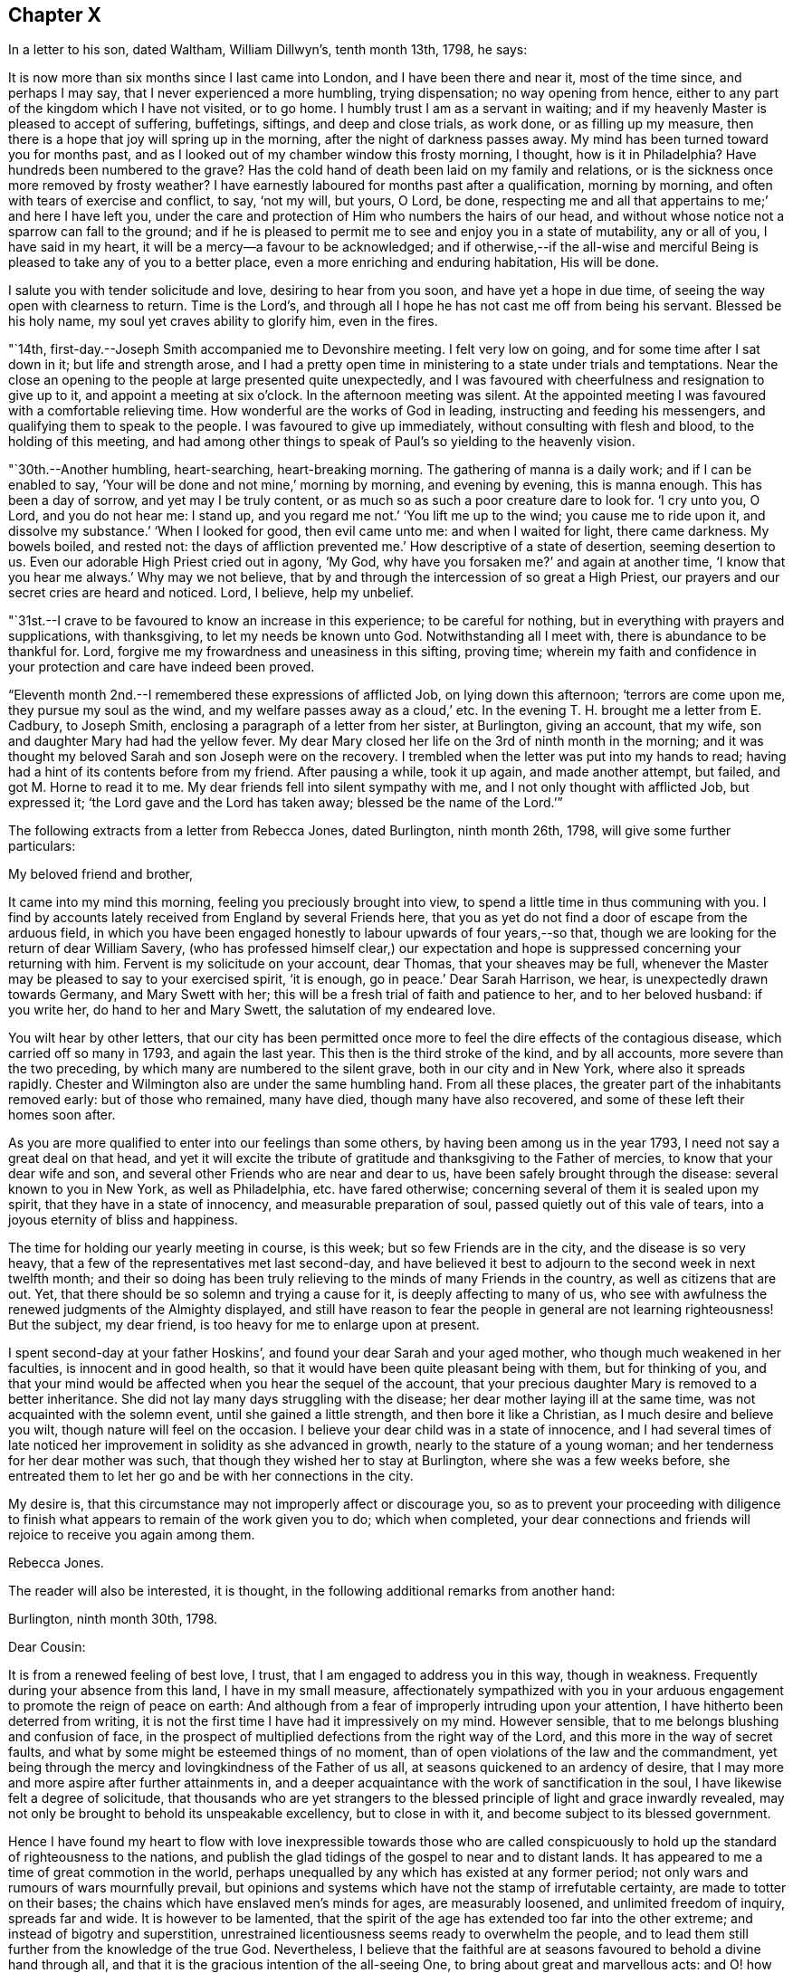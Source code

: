 == Chapter X

In a letter to his son, dated Waltham, William Dillwyn`'s, tenth month 13th, 1798,
he says:

[.embedded-content-document.letter]
--

It is now more than six months since I last came into London,
and I have been there and near it, most of the time since, and perhaps I may say,
that I never experienced a more humbling, trying dispensation; no way opening from hence,
either to any part of the kingdom which I have not visited, or to go home.
I humbly trust I am as a servant in waiting;
and if my heavenly Master is pleased to accept of suffering, buffetings, siftings,
and deep and close trials, as work done, or as filling up my measure,
then there is a hope that joy will spring up in the morning,
after the night of darkness passes away.
My mind has been turned toward you for months past,
and as I looked out of my chamber window this frosty morning, I thought,
how is it in Philadelphia?
Have hundreds been numbered to the grave?
Has the cold hand of death been laid on my family and relations,
or is the sickness once more removed by frosty weather?
I have earnestly laboured for months past after a qualification, morning by morning,
and often with tears of exercise and conflict, to say,
'`not my will, but yours, O Lord, be done, respecting me and all that appertains to me;`'
and here I have left you,
under the care and protection of Him who numbers the hairs of our head,
and without whose notice not a sparrow can fall to the ground;
and if he is pleased to permit me to see and enjoy you in a state of mutability,
any or all of you, I have said in my heart,
it will be a mercy--a favour to be acknowledged;
and if otherwise,--if the all-wise and merciful Being
is pleased to take any of you to a better place,
even a more enriching and enduring habitation,
His will be done.

I salute you with tender solicitude and love, desiring to hear from you soon,
and have yet a hope in due time, of seeing the way open with clearness to return.
Time is the Lord`'s, and through all I hope he has not cast me off from being his servant.
Blessed be his holy name, my soul yet craves ability to glorify him, even in the fires.

--

"`14th, first-day.--Joseph Smith accompanied me to Devonshire meeting.
I felt very low on going, and for some time after I sat down in it;
but life and strength arose,
and I had a pretty open time in ministering to a state under trials and temptations.
Near the close an opening to the people at large presented quite unexpectedly,
and I was favoured with cheerfulness and resignation to give up to it,
and appoint a meeting at six o`'clock.
In the afternoon meeting was silent.
At the appointed meeting I was favoured with a comfortable relieving time.
How wonderful are the works of God in leading, instructing and feeding his messengers,
and qualifying them to speak to the people.
I was favoured to give up immediately, without consulting with flesh and blood,
to the holding of this meeting,
and had among other things to speak of Paul`'s so yielding to the heavenly vision.

"`30th.--Another humbling, heart-searching, heart-breaking morning.
The gathering of manna is a daily work; and if I can be enabled to say,
'`Your will be done and not mine,`' morning by morning, and evening by evening,
this is manna enough.
This has been a day of sorrow, and yet may I be truly content,
or as much so as such a poor creature dare to look for.
'`I cry unto you, O Lord, and you do not hear me: I stand up, and you regard me not.`'
'`You lift me up to the wind; you cause me to ride upon it, and dissolve my substance.`'
'`When I looked for good, then evil came unto me: and when I waited for light,
there came darkness.
My bowels boiled, and rested not: the days of affliction prevented me.`'
How descriptive of a state of desertion, seeming desertion to us.
Even our adorable High Priest cried out in agony, '`My God, why have you forsaken me?`'
and again at another time, '`I know that you hear me always.`'
Why may we not believe, that by and through the intercession of so great a High Priest,
our prayers and our secret cries are heard and noticed.
Lord, I believe, help my unbelief.

"`31st.--I crave to be favoured to know an increase in this experience;
to be careful for nothing, but in everything with prayers and supplications,
with thanksgiving, to let my needs be known unto God.
Notwithstanding all I meet with, there is abundance to be thankful for.
Lord, forgive me my frowardness and uneasiness in this sifting, proving time;
wherein my faith and confidence in your protection and care have indeed been proved.

"`Eleventh month 2nd.--I remembered these expressions of afflicted Job,
on lying down this afternoon; '`terrors are come upon me, they pursue my soul as the wind,
and my welfare passes away as a cloud,`' etc.
In the evening T. H. brought me a letter from E. Cadbury, to Joseph Smith,
enclosing a paragraph of a letter from her sister, at Burlington, giving an account,
that my wife, son and daughter Mary had had the yellow fever.
My dear Mary closed her life on the 3rd of ninth month in the morning;
and it was thought my beloved Sarah and son Joseph were on the recovery.
I trembled when the letter was put into my hands to read;
having had a hint of its contents before from my friend.
After pausing a while, took it up again, and made another attempt, but failed,
and got M. Horne to read it to me.
My dear friends fell into silent sympathy with me,
and I not only thought with afflicted Job, but expressed it;
'`the Lord gave and the Lord has taken away; blessed be the name of the Lord.`'`"

[.offset]
The following extracts from a letter from Rebecca Jones, dated Burlington,
ninth month 26th, 1798, will give some further particulars:

[.embedded-content-document.letter]
--

[.salutation]
My beloved friend and brother,

It came into my mind this morning, feeling you preciously brought into view,
to spend a little time in thus communing with you.
I find by accounts lately received from England by several Friends here,
that you as yet do not find a door of escape from the arduous field,
in which you have been engaged honestly to labour upwards of four years,--so that,
though we are looking for the return of dear William Savery,
(who has professed himself clear,) our expectation and
hope is suppressed concerning your returning with him.
Fervent is my solicitude on your account, dear Thomas, that your sheaves may be full,
whenever the Master may be pleased to say to your exercised spirit, '`it is enough,
go in peace.`'
Dear Sarah Harrison, we hear, is unexpectedly drawn towards Germany,
and Mary Swett with her; this will be a fresh trial of faith and patience to her,
and to her beloved husband: if you write her, do hand to her and Mary Swett,
the salutation of my endeared love.

You wilt hear by other letters,
that our city has been permitted once more to
feel the dire effects of the contagious disease,
which carried off so many in 1793, and again the last year.
This then is the third stroke of the kind, and by all accounts,
more severe than the two preceding, by which many are numbered to the silent grave,
both in our city and in New York, where also it spreads rapidly.
Chester and Wilmington also are under the same humbling hand.
From all these places, the greater part of the inhabitants removed early:
but of those who remained, many have died, though many have also recovered,
and some of these left their homes soon after.

As you are more qualified to enter into our feelings than some others,
by having been among us in the year 1793, I need not say a great deal on that head,
and yet it will excite the tribute of gratitude
and thanksgiving to the Father of mercies,
to know that your dear wife and son,
and several other Friends who are near and dear to us,
have been safely brought through the disease: several known to you in New York,
as well as Philadelphia, etc. have fared otherwise;
concerning several of them it is sealed upon my spirit,
that they have in a state of innocency, and measurable preparation of soul,
passed quietly out of this vale of tears, into a joyous eternity of bliss and happiness.

The time for holding our yearly meeting in course, is this week;
but so few Friends are in the city, and the disease is so very heavy,
that a few of the representatives met last second-day,
and have believed it best to adjourn to the second week in next twelfth month;
and their so doing has been truly relieving to the minds of many Friends in the country,
as well as citizens that are out.
Yet, that there should be so solemn and trying a cause for it,
is deeply affecting to many of us,
who see with awfulness the renewed judgments of the Almighty displayed,
and still have reason to fear the people in general are not learning righteousness!
But the subject, my dear friend, is too heavy for me to enlarge upon at present.

I spent second-day at your father Hoskins`',
and found your dear Sarah and your aged mother,
who though much weakened in her faculties, is innocent and in good health,
so that it would have been quite pleasant being with them, but for thinking of you,
and that your mind would be affected when you hear the sequel of the account,
that your precious daughter Mary is removed to a better inheritance.
She did not lay many days struggling with the disease;
her dear mother laying ill at the same time, was not acquainted with the solemn event,
until she gained a little strength, and then bore it like a Christian,
as I much desire and believe you wilt, though nature will feel on the occasion.
I believe your dear child was in a state of innocence,
and I had several times of late noticed her improvement
in solidity as she advanced in growth,
nearly to the stature of a young woman; and her tenderness for her dear mother was such,
that though they wished her to stay at Burlington, where she was a few weeks before,
she entreated them to let her go and be with her connections in the city.

My desire is, that this circumstance may not improperly affect or discourage you,
so as to prevent your proceeding with diligence to finish what
appears to remain of the work given you to do;
which when completed,
your dear connections and friends will rejoice to receive you again among them.

[.signed-section-signature]
Rebecca Jones.

--

[.offset]
The reader will also be interested, it is thought,
in the following additional remarks from another hand:

[.embedded-content-document.letter]
--

[.signed-section-context-open]
Burlington, ninth month 30th, 1798.

[.salutation]
Dear Cousin:

It is from a renewed feeling of best love, I trust,
that I am engaged to address you in this way, though in weakness.
Frequently during your absence from this land, I have in my small measure,
affectionately sympathized with you in your arduous
engagement to promote the reign of peace on earth:
And although from a fear of improperly intruding upon your attention,
I have hitherto been deterred from writing,
it is not the first time I have had it impressively on my mind.
However sensible, that to me belongs blushing and confusion of face,
in the prospect of multiplied defections from the right way of the Lord,
and this more in the way of secret faults,
and what by some might be esteemed things of no moment,
than of open violations of the law and the commandment,
yet being through the mercy and lovingkindness of the Father of us all,
at seasons quickened to an ardency of desire,
that I may more and more aspire after further attainments in,
and a deeper acquaintance with the work of sanctification in the soul,
I have likewise felt a degree of solicitude,
that thousands who are yet strangers to the blessed
principle of light and grace inwardly revealed,
may not only be brought to behold its unspeakable excellency, but to close in with it,
and become subject to its blessed government.

Hence I have found my heart to flow with love inexpressible towards those who are
called conspicuously to hold up the standard of righteousness to the nations,
and publish the glad tidings of the gospel to near and to distant lands.
It has appeared to me a time of great commotion in the world,
perhaps unequalled by any which has existed at any former period;
not only wars and rumours of wars mournfully prevail,
but opinions and systems which have not the stamp of irrefutable certainty,
are made to totter on their bases; the chains which have enslaved men`'s minds for ages,
are measurably loosened, and unlimited freedom of inquiry, spreads far and wide.
It is however to be lamented,
that the spirit of the age has extended too far into the other extreme;
and instead of bigotry and superstition,
unrestrained licentiousness seems ready to overwhelm the people,
and to lead them still further from the knowledge of the true God.
Nevertheless,
I believe that the faithful are at seasons favoured to behold a divine hand through all,
and that it is the gracious intention of the all-seeing One,
to bring about great and marvellous acts:
and O! how important has it appeared in my view,
that the professors of Christianity everywhere, more especially within our pale,
withdraw themselves from everything that defiles,
so as to exhibit to the world in its native dignity and purity,
the peaceful nature of the religion of Jesus;
thus becoming instrumental by the sufficiency of his grace,
to promote his work and advance his kingdom.

And beloved cousin, however deep the baptisms, and closely trying the exercises,
which those who are sent on the Lord`'s errands in this day have to undergo,
yet I have thought, that over and above the secret sustaining support which never fails,
even in times of the greatest extremity, there is great encouragement to such,
in the reflection,
that it is a day in which way is making in the hearts
of many for a more ready reception of the truth,
and wherein its messengers may be more distinguishedly
instrumental in bringing people home to its saving efficacy.
Is it not to be supposed,
that notwithstanding the vast strides which vice and profligacy have made,
the number of those among various classes is great,
who seeing the fallacy of mere forms and creeds and professions of religion,
are led to seek after something that will afford their
unsettled minds real consolation and support?

The sound of war which has so long disturbed the tranquility of Europe,
has at length also reached our borders;
whether it will be permitted to increase to any very alarming degree,
is not for us at present to know; but be this as it may,
we have awful proof that the Majesty on high,
can use other means for the punishment of a gainsaying and backsliding people.
Poor Philadelphia is a melancholy instance;
again has the pestilential cloud broken upon her;
again have her streets become almost desolate, and the voice of sadness is heard therein.
The yellow fever in its highest malignancy has
now prevailed`' there for nearly two months,
and it is generally allowed, to a pitch far exceeding the memorable year 1793,
so that notwithstanding the citizens have, in a more general manner,
left it than at any former similar period,
the number of deaths considerably exceed that of `'93, within the same dates.
New York is at this time, and has been for several weeks past,
in a situation not far behind it in distress,
and the desertion thereof by the inhabitants nearly as extensive.
Boston has likewise had a share of the calamity, though in a less degree;
also Portsmouth in New Hampshire, and New London in Connecticut.
At Chester and Wilmington it has raged, it is thought,
proportionately to the number of inhabitants, at least to a degree equal to Philadelphia;
and at several places, both in Pennsylvania and this state, it has made its appearance.
Thus you wilt perceive,
in what a solemn manner the sword of chastisement has again been unsheathed,
and ah! that it may be effectual to humble the haughtiness of man--to show
the children of folly and disobedience the emptiness of every mundane hope,
and induce them to repentance and amendment of life.

Among a large number of fugitives that have come here for shelter,
are about twenty Friends`' families, among which is our beloved Sarah Scattergood,
with your mother, Joseph, Rebecca and the young woman.
You wilt no doubt, by other channels, be informed of many particulars respecting them,
but I apprehend it would be right for me to attempt to communicate something,
and indeed this is a principal motive of my writing at this time.
They remained in the city until within about two or three weeks of the present time,
and experienced a most trying, exercising season;
for although it appears they were favoured with a
remarkable degree of staidness and resignation,
yet the consideration of what would be best for them,
relative to staying or leaving town, became a close trial.
This will best appear by a letter which I received from your precious son Joseph,
whose conduct during this dispensation of divine Providence,
has been comfortably rejoicing to his friends;
I shall transcribe a part as follows:--"`Eighth month 28th.--Having a short
space of time to spare previous to the gathering of our meeting this morning,
I thought I could do no less than acknowledge the receipt of
your truly affectionate and sympathizing lines.
To be apprised of the remembrance and love of our
friends at such a trying season as the present,
is peculiarly grateful.
Mother also received a letter from aunt Mary Newbold,
expressive of the strong desire of our friends for our retreat from the city;
it was put into her hands just as she was going into select meeting yesterday,
after which we were both at grandfather Bacon`'s,
and he strongly recommended a compliance with the request.
While we were engaged on the subject,
uncle Jonathan Evans came in and earnestly joined in the same sentiment,
acknowledging he had been some time uneasy about us, and wished much that we were gone.
After all that, the matter seemed to devolve solely upon ourselves,
and mother passed through an afternoon of exercise,
and perhaps I may venture to say I was not altogether void of feeling on the occasion:
no strength was afforded to engage in the business.
Well, dear cousin, I feel it to be a time of uncertainty with us,
and my heart and eyes are frequently afflicted
when I contemplate the scene that is around me;
I now feel more than I have language to express,
so must affectionately bid you for the present, farewell.`"
A note at the bottom of the same letter, says:
"`Since closing the foregoing I went into the house and found mother in bed with a chill,
etc.: if you think it will do,
mention it with caution--thus trials are multiplying fast upon us.`"

While at meeting he began to be unwell himself,
which terminated in the prevailing disorder, and Mary was taken down about the same time,
so that indeed they became a very afflicted family.
But yet they were not forsaken or neglected; the faithful woman who lived with them,
and who did not take the disorder, was very attentive and useful in taking care of them.
Also Edward Garrigues and Nathan A. Smith, evinced on the occasion,
as well as many others during the calamity, a truly Christian tenderness and sympathy,
providing them with nurses, necessary things, and visiting them daily.
Joseph had a pretty smart turn of it,
yet his symptoms were thought to be rather of the more favourable kind;
but cousin Sarah and Mary were severely attacked,--the first
lay several days so low that her recovery seemed doubtful,
and when she arrived to a state of convalescence, she acquired her strength but slowly.
But lovely, innocent Mary--how shall I speak of her!
I feel near sympathy with you on her account, and yet you well know,
that He whose dispensations are all in wisdom,
has a right to dispose of us as he sees fit,
and that when he inclines to take even such as are most near to us, unto himself,
it is rather a cause of rejoicing than of grief.
After struggling with the disorder for several days,
she was taken from a world of temptation, to join, I trust,
the blessed in the realms of purity and love.
We are sweetly confirmed in this persuasion,
in remembering that her conduct and deportment of later time evidenced an improvement,
and that although her disposition was naturally volatile,
her mind was in a great measure kept free from the taints of impurity.
Consonant herewith is the opinion of Thomas Moore, a valuable religious young Englishman,
with whom I understand you were acquainted in England.

Being in company with him at Darby, where he at present sojourns,
our conversation turned upon your family, and speaking of Mary,
he remarked in substance thus, '`As I was sitting with the family,
a short time before I left the city, and observing her innocent deportment and solidity,
it rejoiced me to think she was improving,
and what a comfort she was likely to be to her father on his return.`'
An extract from another letter of Joseph`'s to cousin Rachel Hoskins,
directly after his getting out the first time, I am induced also to transcribe,
as follows:

"`Ninth month 9th.--Having arrived through favour,
at a state of pretty tolerable strength, I feel my mind influenced, I trust,
in best love again to address my dear cousin in this way,
I feel as if I could not enter into a very minute detail of the afflictive dispensation,
which no doubt in the ordering of best wisdom, has, within these two weeks past,
fallen to our lot; indeed I am ready to conclude it is hardly necessary,
as I have but little doubt you have received nearly every particular from
the pens of our truly kind and attentive friends E. Garrigues and N. Smith;
they have been indefatigable in their attention, by visiting us several times in a day,
and in procuring necessaries.
I hope and believe their reward is sure.
I got down stairs last fifth-day,
but was very weak,--have been mending fast ever since--got out this morning to meeting,
being the longest walk I had taken, but find myself not the worse for it.
When I first went out, I think there was not a person to be seen in the street,
and as I passed along my own footsteps sounded solemnly in my ears;
truly I thought that none but those who are actually on the spot could form
an adequate idea of the solemnity of the scene which our distressed,
depopulated city exhibits.
I have also the satisfaction of informing you that dear mother is mending:
yesterday was the first of her being apprised of the death of dear
sister Mary--she bears it with fortitude beyond what we expected;
her weak state would not admit of an earlier discovery.
The day of her decease was the first of my attempting to set up,
and though so weak as to be just able to move a little about the room,
I could not be easy without trying to get down to see her remains--which I effected,
and beheld them decently laid out; her countenance was exceedingly yellow,
but a pleasing innocence was fixed thereon, and an evidence seemed to possess my mind,
that she was taken from the evil to come, and out of the way of many temptations,
into those perpetually abiding habitations, where joy and peace forever dwell; therefore,
what excuse is there for mourning?`"

After cousin Sarah and Joseph had pretty well recovered,
the way opened for the family`'s coming to this place,
which was accomplished without much difficulty.
Her accustomed meekness and serenity did not forsake her in this time of affliction,
her mind being strengthened and supported by that Almighty Power,
who fails not to be strength in weakness,
and an impregnable fortress to which the righteous may flee,
and find safety in times of trouble; so that she might adopt the language,
(as dear Samuel Emlen told her in my hearing,) "`All
your waves and your billows passed over me.`"

--

"`21st. fourth-day.--To Peel monthly meeting, where dear George Stacey,
who returned last first-day from Germany,
gave in an account of his travels there with Sarah Harrison, Charity Cook,
and Mary Swett, and he being encouraged to go to the women`'s meeting,
I felt a liberty to go and set by him: and after he had given in his account there,
I felt a motion to kneel down and return thanks for their preservation,
and to pray that the Almighty might be pleased to protect all his
servants and messengers whom he has sent forth in this land.

"`22nd.--I feel deeply for the inhabitants of this city, and sorrow for them at seasons.
Attended meeting at Westminster with Mary Stacey,
where tears with anguish of soul were my portion;
until a young man kneeled down in supplication, and appeared dipped into my feelings;
and having before apprehended that duty would
fall on me before the conclusion of the meeting,
upon his closing I gave up to it,
and felt enlargement to pray for the inhabitants of this city, for the poor among men,
who have no helper but the Lord, and that if it was his pleasure, in unspeakable wisdom,
to humble and bend the sturdy oaks, he may be pleased also thus to manifest his mercy.

"`23rd.--This has been a day of retirement,
in which I have felt a comfortable degree of resignation and quiet;
and in reading the Bible, some passages in Revelations, etc.,
were more opened to my view than ever before.
I trust that in this deep plunging season for many months past,
I have had a degree of fellowship with the sufferers in ages past, such as, David, Job,
Jeremiah, etc., and also with my Lord and Saviour Jesus Christ;
and O how I should rejoice in being favoured once more with strength
to go forth and publish with the voice of thanksgiving,
and tell of the wondrous works of the Lord.
This I know the mighty One of Israel can accomplish in me and for me, if it be his will.
But, if it is his pleasure to strip me longer, and that I must yet remain desolate,
sitting on the ground, '`Not my will, but yours be done, O God,`' Pardon me,
and cast all my iniquities behind your back.`"

[.offset]
In a letter dated eleventh month 28th, 1798, at London, to his family, he says:

[.embedded-content-document.letter]
--

Great indeed has been the travail of my soul in secret for six months past.
I could copy many things from my little diary which
would convince my friends that I have not been idle,
and I have thought sometimes if it was my Master`'s good
pleasure to remove me from my troubles here,
the account of my time spent from day to day would witness for me;
for indeed I have been a mournful Jeremiah in and near London,
and but little can I do but weep, and wait for those days to be over,
and to hear this language, '`It is enough.`'
I have not drawn back from any labour which was clearly pointed out in my own land,
neither do I find this charge against me here,
though of late weeks it has been a time of as deep
searching of heart as ever my soul has experienced.
Yet after all, with deep humility I acknowledge I have not been faultless.
What a hard thing it is, when plunged into the deeps, to be content in the will of God.
What a hard thing for the unsubjected will, wit,
and reason of man to become a fool--one of no reputation.
Truly I have thought, my soul never was made so sensible of what the patriarchs,
prophets, and mournful sufferers in their day and generation passed through,
and of the agonizing pangs of Him unto whom the heathen was given for an inheritance,
and the uttermost parts of the earth for a possession,
who also gave his cheeks to the smiter, and his face to them that plucked off the hair,
who hid not his face from shame and spitting,
nor withheld his head from the crown of thorns, or his body from the cross;
and all this willingly for our sakes;
unto whom I beg ability to look up in all my struggles and trials.
My soul can say of late with the royal Psalmist, '`O Lord God of my salvation,
I have cried day and night before you; let my prayer come before you;
incline your ear unto my cry: for my soul is full of troubles,
and my life draws nigh unto the grave.
I am counted with them that go down into the pit: I am as a man that has no strength:
free among the dead, like the slain that lay in the grave, whom you remember no more,
and they are cut off by your hand: your hand lays hard upon me,
you have afflicted me with all your waves:
you have put away mine acquaintance far from me, I am shut up; I cannot come forth.`'

--

"`25th, third-day.--Awoke early this morning and arose more calm and quiet,
and I hope truly disposed to say,
'`Here am I, Lord, send me.`'
How precious to feel this even for a little moment: how comfortable in the outward,
after a storm of tossing and danger, to experience an easy breeze;
and so it is in a religious sense.
I have had days of tossing and trouble for many months past,
and now if it should consist with the will of the Lord,
to grant me some ease and liberty of spirit, how thankful ought my soul to be.
But it is not for me to judge: if more suffering is best,
I ought likewise to be resigned to say,
'`Here am I:`' Your will be done, my heavenly Master.
Keep your tried servant from falling.

"`Attended the quarterly meeting, which was very large;
and to my thankful and humble admiration, much labour fell to my lot;
my heart being opened and enlarged, both in testimony and in supplication.
The business was conducted comfortably, and the meeting ended so.
I felt a change in my situation last evening before I lay down,
and went to bed more calm and comfortable in mind,
when an opening presented of enlargement in the quarterly meeting,
which has now been fulfilled;
also the renewal of a prospect which has for some months been presented to my mind,
and then died away and left me; that is, to visit the prisons of this city.
This prospect seemed so fixed and sealed on my mind,
that I stopped some Friends after meeting,
and laid it before them for their concurrence and help in the arduous work.

"`26th, fourth-day.--Empty and poor this morning, but I desire to be so,
that I may be qualified to render up my will and affections unto my God,
that he may be pleased to guide my feet aright.
I desire ability to say, day by day, Your will be done.
Attended Grace-church street meeting and laboured in testimony.

"`28th.--Spent this evening more lightsome and
comfortable than has often been my experience:
feeling resigned to whatever kind Providence may be pleased to permit; yes,
the cup he gives I am willing to drink.
Lord, bless it, sanctify it, and preserve your servant over and through all.
O preserve me to the end of my days,
and grant that in passing through tribulation and distress here,
I may wash my garments in the blood of the Lamb.

"`29th, seventh-day.--To a meeting appointed for the children of criminals,
at the Philanthropist Reform, there were about one hundred and two.
They were arranged in ranks before me, and stood.
It was an open time, and when I kneeled down in supplication they went down also.
Several of the committee who have the care of them, also the governor,
and the masters who teach the boys their trades, attended, and were kind and respectful.

"`After the opportunity we went to the girls`' apartment,
and had a pretty good time with about fifty of them.
Some were noticed to weep, and I left them relieved in mind.
Dined at Thomas Sturges`' with Joseph Smith and Wilson Birkbeck,
who accompanied me in this visit.

"`30th, first-day.--Joseph Smith,
Wilson Birkbeck and Thomas Sturges accompanied me to the House of correction.
Had an opportunity with about fourteen men in a dismal place--however,
it was relieving to my mind: the poor creatures behaved well,
and I was dipped into sympathy with them,
and hope it will prove a time of some profit and encouragement to individuals among them.
Some of them on parting sent their blessing after me.
Went into the women`'s room and had a satisfactory time with about eight or ten of them;
some of whom appeared tender: from there we stepped into a school for girls,
where there were about fifty, and I had a satisfactory opportunity among them.
After dinner endeavoured to obtain a meeting at the Asylum for poor orphan children,
but failed, and though I felt a great weight and exercise on my spirit on returning home,
as I frequently have done in walking London streets, yet after reading with the family,
I feel pretty comfortable and easy, for which favour I am thankful.

"`31st, second-day; and the last day in the year.
I had a comfortable night, and I awoke and arose so.
But O what a baptism I passed through afterwards! how is it possible to describe it,
except in David`'s words in the seventy-seventh psalm,
on which I opened in my distress upon taking up the blessed book to read.
O Lord, my soul is bowed down because of oppression.
Remember me and search me--let nothing remain unjudged,
that I may stand before you with acceptance,
and be accounted worthy to promote your cause and truth in the earth.
Help me through my difficulties; wean me from all letting and hindering things.
For your mercy`'s sake,
grant that I may leave that labour and toil that
has made me to walk uncomfortably in the way,
and lift up my heart to you in faith and confidence,
and give up in all things to do your blessed will,
that so I may yet be found doing your work in my day and generation.
Send forth the covering of your righteousness.
Strip me of all my filthy garments, and clothe your servant with a change of raiment.
You know the unutterable pangs of distress I have passed through for many months past,
and I humbly hope my soul lies prostrate in dust and ashes before you.
Restore unto me peace and comfort.

"`1799, first month 3rd,
fifth-day.--I have had occasion to praise the Lord for ease of spirit this morning;
that is,
if we are to rejoice in ease and quietness of
mind more than in dispensations more trying.
The cloud separates, and a little light spreads.
I desire to receive it with fear and trembling, for baptism, deep baptism is profitable.
Went to the new jail for the county of Surrey,
where I had an open time with about two hundred prisoners, much to the relief of my mind.
Went afterwards to the Clink prison,
where we found only two prisoners--a little arose on my mind for them.`"

[.offset]
In relation to this visit he remarks in a letter of this date.

[.embedded-content-document.letter]
--

This day accompanied by my kind friends, I visited the prisoners in the new jail:
a most extraordinary building indeed, I suppose we had all sorts, and truly I may say,
such was the love and desire I felt for them when among them,
and the enlargement of heart, that I forgot my own troubles,
and how long I had been as it were in the pit.
Tenderness was apparent in some, and a secret hope prevailed in my mind,
that the opportunity would be, at least to some, like bread cast on the waters,
found after many days.

--

[.offset]
He adds,

[.embedded-content-document.letter]
--

I expect and look for deep labour and travail before
the door will open peacefully to leave this city;
how far I may be engaged in this arduous work, or what will next open,
I feel disposed to leave to Him,
who marvellously leads the blind by a way that they know not,
and in paths they have not seen.`"

--

"`4th.--Attended the meeting for sufferings.
I am informed that the committee meet with much difficulty to obtain leave for me
to go into the prisons--and no more business can be laid out this week.

"`6th, first-day.--To Grace-church street meeting,
low in mind but had to labour once more in a close line.
Appointed a public meeting to be held at six o`'clock in the evening.
Attended afternoon meeting at two o`'clock,
and a little arose on my mind to impart to the youth.
In the appointed meeting, which was large, I was altogether shut up.
Charity Cook preached early, and after a considerable time of silence,
dear George Dillwyn took the service of the meeting entirely off my mind,
and I felt content and easy.

"`10th.--I opened the Bible on Job, sixth chapter,
which is descriptive of my often tried state.
Charity Cook, Mary Swett and Ann Crowley paid me an acceptable visit,
in which my mind was comforted, and its burden a little removed.
Is then faith, even when no more than a grain of mustard seed, able to remove a mountain?
Yes, and it seems as though it was possible to live under the weight of a mountain,
when this little grain is hid out of sight; yet, if it is hid in the heart, it is enough.

"`12th.--A quiet day--a sweet calm spread over my mind while
sitting by the fire side of my kind friend Truman Harford.
I received a note from J. B.,
informing that they will not let me proceed further in visiting prisons.
I received the account with composure of mind, for which I feel thankful.

"`13th, first-day.--Went to Ratcliff meeting and had an open time in testimony.
I was much abased on going to the afternoon meeting, but a solemnity soon spread,
and I bent in supplication in a broken manner, with tears.
I prayed fervently for strength and ability to
drink the remainder of the cup of suffering,
even the dregs of it, in this city, and subscribe to the Lord`'s will.
M+++.+++ Ransom had a good time after; and before the meeting broke up, I was enlarged,
and much tenderness appeared.
Spent the evening in pleasant conversation, and lay down pretty easy and comfortable.`"

[.embedded-content-document.letter]
--

[.letter-heading]
David Sands to Thomas Scattergood

[.signed-section-context-open]
Dublin, First month 2nd, 1799.

[.salutation]
Dear Thomas,

My long silence has not been for lack of near sympathy, nor true brotherly love,
as I know of no brother that I am more united to in the bond of gospel fellowship.
Your last letter was the most satisfactory that I ever received from you;
nor do I think it could have been penned more suitably to my then situation.
You mentioned your deep trials,
in which you felt as though you were plunged into the
horrible pit and sunk to the bottom of it.
When I read this part of your letter I was filled with a mixture of sorrow and joy;
sorrow on your account, that your sufferings were so great, and joy on my own,
to find I had the company of so dear a brother,
travelling in a way I thought almost untrodden by any.

I may acknowledge that my trials since in Ireland,
have been like the loosening of new seals of the book of religious experience.
But hitherto I have been helped and carried through every afflictive dispensation,
and am at present in better health of body than when I first landed in Europe,
and find much greater openness among people of
every rank than when I first entered Ireland.
I have lately visited most of the towns and places where the
greatest destruction of lives and property occurred,
and found many seeking people, whose former rests appeared to be much shaken,
if not broken up; and with these I have had many refreshing seasons.
Public meetings are generally crowded by the better sort of people,
whose behaviour is very becoming the occasion.
I have also visited most of the families of
Friends where the greatest trials have appeared,
as Carlow, Ballitore, Rathangan, etc., and returned to this city a few days since.
What may open as the line of duty, I do not clearly see at present;
but as i did not visit all the families before I left this city,
I may likely do a little more in that way before I go to the northern parts the nation.

My detention in this land has been very trying to me,
as I seemed exposed to every kind of danger, not only by robbers and murderers,
confusions and tumults of various kinds, but by unfeeling professors,
who have greatly departed from the faith of their worthy forefathers,
and yet desire to be called the children of Abraham:
but I believe my trials of this sort are nearly over,
as many who have been hidden are now made manifest,
and of the more undesigning and simple-hearted are favoured to see the snare,
and many have escaped from the wreck,
and I humbly hope all may be gathered into the faith once delivered to the saints,
and the prey be taken from the jaws of the devourer: but this must be the Lord`'s work,
for none but him can do it.

The general state of society appears to me but low,
yet there are many precious plants in Ireland, and I think their number will increase,
and is now increasing.
Many enquire after you with much affection and love.

I have heard of your late trial in the loss of your dear daughter,
and I believe do sympathize with you in that and other afflictive dispensations,
yet have not the least doubt but all those things that we meet with,
and which may seem little else to our taste than the wormwood and gall,
are but like the strong winds sent to bring the leaky ship to a safe port.
As I remember to have heard dear George Dillwyn say when in America,
to an afflicted Friend,
'`Our proper business at such times is to keep the head of the vessel the right way,
and if we did so, we should gain by such dispensations.`'
I have not heard much from America respecting the state of our Friends,
that I cannot tell who are removed or who are left,
but have heard of some valuable Friends being removed from works to rewards.
Having given you a sketch of matters,
I conclude in that brotherly love that many waters cannot quench,
and rest your affectionate friend and brother,

[.signed-section-signature]
David Sands.

--

"`19th.--Took post chaise and rode to Canterbury to attend the funeral of William Elgar.

"`20th, first-day.--To the burial house,
and accompanied the corpse along the street to the meeting-house,
which was much filled up with the town`'s people.
Here I met dear Richard Baker, who was pretty largely engaged in the meeting.
Tears were my food in the forepart of it,
and I was glad of the company and help of such a fellow-labourer.
Near the close I bent in prayer,
and before the meeting broke up was most easy to appoint a meeting,
although in much weakness, to be held at six o`'clock in the evening.
We followed the corpse a long way through the city,
and a pretty long one out of the gate thereof; and a crowd gathered round the grave,
beside Friends, of whom there was a reputable company.
I laboured among them from these expressions; '`Fear God, and give glory to his name,
for the hour of his judgments is come,`' etc.
It was a quiet time, to Friends`' admiration,
for in former years there had been sad doings,
even to the pulling of ministering Friends down, etc.
I dined at the burial house,
and at the table I prayed that truth might not fall in the streets here;
and also for the son of the deceased, in a particular manner.
Afterward a large number of Friends came in,
and I was favoured with much enlargement of heart in speaking to them.
To the evening meeting, which was an open, solid time, and broke up so.
Supped at our lodgings,
and after it had an opportunity with the gay children of this widow,
who have gone off from Society.
After this day`'s work feel easy in mind.

"`21st, second-day.--Went to William Patterson`'s and visited his wife,
who is declining fast; here came Richard Baker, and we were favoured together, I hope,
with the breaking of spiritual bread.
Went again to the house of the deceased, and had a solid opportunity with various Friends.
Set off about one o`'clock in a chaise for Dover,
and met a very kind reception from the wife and children of Richard Baker.

"`27th,
first-day.--Set off soon after breakfast in a post chaise with R. H. and Richard Baker,
for Folkstone, where a meeting had been appointed, which was large and solid.
It was comfortable to visit a simple-hearted people,
and it seemed as if they were reluctant to break up meeting and depart.
Dined at W. M.`'s, and afterwards had a sweet, refreshing opportunity.
Went back to Richard Baker`'s, time enough to attend the evening meeting,
which was much crowded, and closed in a solemn manner.
I spent a sweet, refreshing evening after it at Richard Baker`'s,
where we had a religious opportunity, in which he appeared in testimony,
and I was engaged in supplication, with a thankful heart,
and lay down under this feeling.`"

[.offset]
In a letter addressed to his family, dated 28th of this month,
after informing them of the preceding meetings, he says:

[.embedded-content-document.letter]
--

Yesterday`'s labour and the sweet reward annexed, have set me up a little,
and I fervently beg support, not only to the end of this journey,
but to the end of my days,
and that the Lord may have the honour and praise of his own work,
in and by all his dedicated servants and messengers.
&hellip; I hear likewise of the decease of M. B.,
only son of M.,--he has, by account, left great concerns behind.
The last meeting I was at with him at Gilford, about nine or ten months ago,
was a memorable one to me; indeed,
I have often remembered the impression then made on my mind,
and which I had to express concerning some then present.
The uncertainty of visible enjoyments is often uppermost with me in this land, and,
my dwelling has been much, if I may so express it, as among the dead.
'`Free among the dead, like the slain that lie in the grave, whom you remember no more,
and they are cut off by your hand.
You have laid me in the lowest pit, in darkness in the deeps.
You have put away mine acquaintance far from me;
you have made me an abomination unto them.
I am shut up, I cannot come forth.`'
This was David`'s experience in his state of affliction;
and I have often read him and Job in the line of experience.
But after all, this is the sum; I think I cannot, I must not,
be without such trying dispensations.
The Lord knows best what is best, and his sovereign, blessed will be done.

--

"`30th.--Attended an appointed meeting held in the town hall at Deal,
The people were slow in coming, and for a considerable time there were but few.
Richard Baker stood in testimony for some time, during which others came in.
Seeing a crowd near the stairs, and feeling love in my heart toward all,
I stood up and with considerable pains got them to come forward, and make way for others,
until at length the house was pretty full; and I was favoured with an open time.
In the afternoon rode to Margate, and met a kind reception at the widow Newby`'s.

"`31st.--To an appointed meeting in a large assembly room.
Richard Baker had the labour, and my share was in supplication,
and I felt most easy to appoint another at six o`'clock in the evening.
It was small, occasioned by a great snow storm,
and I was much shut up for nearly two hours;
but at length had a satisfactory time with such as met.

"`Third month 1st.--J. C. a fisherman and preacher among the Methodists came to see us,
with whom we had some satisfactory conversation: he is a loving, goodly man,
and proposed my having a meeting in their chapel this evening, which I declined.
After meeting last evening, another Methodist preacher came to me,
and I suppose was sensible that I had been disappointed
in not seeing so many people together as I desired,
and wished me not to be discouraged.

"`2nd, seventh-day.---Feeling easy with respect to this place,
I set off in a post chaise for Canterbury, and got to Dover about dusk.

"`11th.--To Folkstone to the burial of John Elgar at eleven o`'clock.
The new unfinished meeting house was fitted up with seats, and much crowded.
It proved an open time: several serious soldiers were present.
After dinner I had a remarkable religious opportunity,
in which the builder of the meeting-house was much tendered and reached.
Went to see the parents and children of the deceased, and had a comfortable opportunity.
Walked to the sea side and met with the mayor of the town,
who came to me in a kind manner, and expressed his satisfaction with the meeting,
and said he hoped it would be profitable, especially to the young people;
whose minds were uncultivated.
He is a goodly man.`"

[.embedded-content-document.letter]
--

[.letter-heading]
+++_______+++ to Thomas Scattergood

[.signed-section-context-open]
Holdgate, Second month 7th, 1799.

[.salutation]
Beloved friend T. S.

I trust our love and friendship is founded on a basis that admits of perfect freedom;
and in this persuasion I feel encouraged to address you at this season,
though not without the recollection of having already
demonstrated my continued remembrance of you,
since favoured with a letter from you.
But as the pure cementing union of gospel fellowship, far exceeds all ceremonies,
I shall not attempt much apology for the present mark of freedom,
but in simplicity and sincerity take this method of convincing my endeared friend,
that length of separation, either in distance or time,
has by no means erased him out of my memory,
nor caused any diminution of that love which first united our spirits.
I have, at seasons, felt near love and sympathy with your exercised mind,
so that notwithstanding many have been my own conflicts and probations,
yet I have thought, if it were possible,
I could joyfully take part of your burden on my own shoulder,
that your mind might in some degree be relieved.
I esteem it an unspeakable favour, to feel such a degree of spiritual union,
as to enable in some measure, to dip into fellow feeling with tribulated spirits.

I know nothing that qualifies Christian travellers to
sympathize with the tossed and afflicted,
more than a large degree of suffering themselves; because what we have tasted,
what our hands have handled, we can speak of experimentally.
These, and similar considerations, have at times,
encouraged me to labour after a state of contentment
and endeavour to bear all things patiently,
trying to believe in that blessed assertion; '`All things shall work together for good,
to those that love and fear God.`'
The last account of you furnished me with tidings of your
engagement in visiting the prisons in the city of London;
an arduous work for a feeling mind, who is coveting above all things,
the health and salvation of the souls of mankind;
and consequently must be dipped into a state of deep suffering
in feeling the great departure from purity and holiness,
and the degeneracy of the human race.
Oh! what cause is still administered by the deep revolting, backsliding professors,
for the Lord`'s exercised servants and ministers, to put on the garment of sackcloth,
weeping as between the porch and the altar, interceding with Omnipotence,
for the continuation of his merciful regard towards the workmanship of his holy Hand!

My soul is often bowed in humble contrition,
when I feel the deplorable state of those who are saying,
in the expressive language of conduct,
'`We will not have this man to rule over us;`'
remembering that the Lord has pleaded in mercy,
not only immediately by the revelation of his own pure Spirit,
but has caused the alarming trumpet to be sounded in Zion by his instruments;
and his judgments for transgressions declared on his holy mountain.

May not the language be adopted, '`What more could the Lord have done for his vineyard?`'
Surely he has dealt bountifully with his creature man;
but O how obvious are the returns of ingratitude,
instead of the dedication of the whole heart to
serve the King of kings with perfect obedience.
Are there not those in the present day who can say with the mournful prophet,
'`For these things I weep, mine eye runs down with water.`'
Though we are made abundantly sensible, that true religion is a heartfelt,
individual work;
and that however solicitous we may feel for the spiritual welfare one of another,
it is not possible for any man to redeem his brother,
or give to God a ransom for his soul; yet,
how does the universal love of our heavenly Father,
so abound in the hearts of his disciples,
that they are made willing to spend and be spent,
in calling to repentance and amendment of life.
And if through the efficacy of the Lord`'s mighty power,
such are made instruments in his holy hand,
to turn one soul unto righteousness and holiness of life,
it will amply compensate for the labour, deep exercises and fiery baptisms,
which I believe accompany all those who are rightly qualified to advocate a
cause dignified with immortality and crowned with eternal life.

Well then, dear friend, may you and I put on strength in the name of the Lord,
and do whatsoever our hands find to do with all our might;
remembering that after having done the will of God,
we have need of patience to receive the promise.
I seem to feel so much of that love to flow in
my heart towards my beloved fellow pilgrim,
which leads to perfect freedom,
that I am almost ready to forget I am writing to a father in Israel.
Doubtless you have heard, before this period,
that my feeble frame has once more been reduced to a state of great weakness,
insomuch that my recovery appeared for a time very doubtful.
During the time of this affliction, my mind was mostly preserved in a state of calmness,
though I felt no great redundancy of heavenly good,
nor sensible feeling of the presence of Him whom my soul loves; but was enabled,
through holy help, to lift up my head, at seasons, in hope,
remembering that I was in the hands of a gracious Creator; and that it became me,
as a dependent servant, patiently to suffer his will, whether in life or death.
After my disorder took a favourable turn, and my strength a little increased,
the situation of my mind became very trying, so as not to be fully expressed in words,
or comprehended by the natural understanding but such a deeply exercised
mind as my endeared friend`'s may be capable of fathoming in degree,
what I have had to pass through, and in measure, am now wading under; when I tell him,
hope of salvation for mine own soul has hung upon so slender a thread,
that I have been near letting go my confidence;
uttering this language in the secret of my heart, '`Surely my God has forsaken me,
he has hid his face from me.`'
O the anguish of my stripped mind,
when not able to put up a single petition for the help of Omnipotence,
nor feel his protecting Arm underneath for my support; instead of this holy confidence,
I was temped to call in question all former experiences
of the Lord`'s gracious dealings with me,
apprehending I never was commissioned,
nor rightly prepared and qualified to preach the everlasting gospel.
The enemy of my soul`'s salvation, uses every stratagem to cast down below measure,
and thereby keep from serving the Lord with a cheerful heart, and willing mind.
I believe you can read me in the line of deep experience;
the consideration of which gives liberty for free communication:
for these are mysteries not understood to the full,
only by such as have trod in similar footsteps.

--

"`12th.--Attended the monthly meeting held at the new house, where several goodly people,
beside Friends came, and also two serious soldiers.
It was a sweet time, and these men were very tender.
I had also an open opportunity in the men`'s meeting.
After dinner the two soldiers came to us,
and we had a precious season with them on parting.
O what tenderness they evinced, and what sweetness and love was to be felt.
The Lord be praised for this manifestation of merciful regard.
Returned to Dover with Richard Baker and Sarah Talbot, in a post chaise,
and was at a meeting appointed by Sarah Talbot.
A few seeking people came in, and much solemnity prevailed;
and now after so many meetings of exertion my bodily powers are broken down,
and my voice much gone, yet the peace I feel is more than a reward for all.
Blessed be the name of the Lord therefor.`"

[.offset]
The following extracts from a letter addressed to Rebecca Jones,
though chiefly a repetition of his engagements, may not be uninteresting:

[.embedded-content-document.letter]
--

[.letter-heading]
Thomas Scattergood to Rebecca Jones

[.signed-section-context-open]
Dover, Second month 13th, 1799.

[.salutation]
My dear friend,

Although it is some time since you have heard from me in this way,
you may rest assured I have not forgotten you: no, my beloved, sympathizing sister,
you have been as a seal on my heart in labours and travels,
watchings and tears in this land,
and I now feel a little strength and willingness once more to tell you so.

I once entrusted you with some of my painful experience not long before we parted,
by showing some of my daily notes; and may yet inform,
that the same tribulated path has been assigned to your poor brother in this land.
Deep have been the wadings of my soul for months past,
and at seasons I have thought my faith and hope have been tried almost to the uttermost;
but surely underneath must have been the Everlasting Arm,
or else I should have fainted by the way.
I think I have been made sensible of your afflictions at large in Philadelphia,
as well as that portion, which, no doubt in all-wise disposal,
has fallen to the lot of my dear family;
and I have been favoured with so much resignation of mind as to be able to say,
'`The Lord gives, and the Lord takes away,
blessed be the name of the Lord;`'--and here I am disposed to leave it,
for it has sometimes been almost too much for my thoughts to dwell upon.
'`The works of the Lord, they are wonderful, and his works among men are hidden.`'

You wilt very likely hear, not only by my letters to my beloved Sarah, but others,
that my mind has been turned to visit the miserable among my fellow creatures,
shut up in prison houses, etc,; and I proceeded as far, in this arduous business,
as way could be procured for me by my kind friends.
As far as I went in the service, it was comfortable to my own mind,
and I have no cause to doubt but that it was productive of some consolation,
at least to some of the visited.
Here once more I was thrown out of business, and in this state my friend Robert Howard,
who, with dear Joseph Gurney Bevan, had been kindly interested in trying to make way,
came to visit me.
When I saw him coming in, the thought arose,
whether he had not found some more work in the jails; but he soon informed me,
that he was going to Canterbury to attend the burial of William Elgar,
the principal Friend in that city, and was disposed to take me with him;
and having had thoughts that there was some further labour assigned me, in that county,
and seeing a little light shine on this movement, I took courage and set off with him,
though under discouragement and depression of mind.
However, through the Lord`'s goodness, light has continued,
and here in this county of Kent, a new and unforeseen field of service has opened,
very different from that which I was engaged in this time twelve months ago.
I then saw little further than visiting the meetings of Friends,
and only had one among others at Folkstone, which was satisfactory.
Now the way has opened in a different line.

The corpse of this Friend was taken to the little meeting-house,
which was pretty much filled up, and we had a long walk to the grave,
through one of the streets of the city.
Numbers who were not Friends followed on the opposite side of the street,
and I rejoiced in having so large a company at the grave.
The people behaved solidly, which I have been informed has often been far otherwise.
Since that, I have had several public meetings at Dover, one at Deal, and two at Margate.

Last first-day I attended the burial of our ancient friend Sarah Beck.
The house was filled up pretty much by the town`'s people,
and I had a public meeting in the evening,--both favoured seasons.

On second-day went to the burial of John Elgar, Folkstone,
who died of a scrofulous complaint;
and I trust his light afflictions have not only worked for his good,
but have been and will be a blessing to the rest of the family.
Friends are building a new meetinghouse,
and the carpenters were willingly disposed to
fit it up for the accommodation of a meeting;
and some of them, I have heard, said,
all they desired was to be able to get in and occupy
one of the seats they had made for the purpose.
The corpse was put into the ground first,
and afterwards such an eagerness to get into the house I have not often seen;
and it was a large, crowded and good meeting.
The mayor of the town, whom I met with afterwards on the sea shore,
expressed his satisfaction, and said he hoped it would be profitable,
especially to the young people, for they were raw and uncultivated, etc.
There were also several goodly soldiers at meeting.
Yesterday was their monthly meeting at Folkstone--some few of the neighbours attended,
and two soldiers; the latter came to the Friend`'s house where we dined,
and a memorable opportunity we had with them on parting.
O the sweetness, meekness, and love that was to be felt in their minds,
though to outward appearance mighty men.
Great have been the sympathy and love I have felt for this class of people,
and I should not wonder if they are numbered among the first fruits
of a precious visitation approaching toward this favoured island.
The Lord in his infinite love hasten it.

I am now at my dear friend Richard Baker`'s,
who with his wife are like a father and mother,
and their dear girls as sisters or daughters to me.
Here I stopped, and turning to Richard Baker`'s two daughters,
told them I was writing to Rebecca Jones.
The girls answered, '`Do give our dear love, and mother, if here would send hers also.
Richard says, '`I have just been thinking of her since dinner,
and I will give you something to insert;
and here I copy it from his memorandum handed me.
"`Richard Baker desires his very dear love to be remembered to Rebecca Jones,
and who frequently has revived in his remembrance profitably,
and wishes her to be informed for her encouragement,
to attend to impressions that may sometimes appear small;
that the single sentence she delivered to him without any comment thereon,
on meeting him in a street,
has been made more profitable to him than some whole volumes he has read, which was this:
Blessed are they that mourn, for they shall be comforted.`"

Pray for me my dear friend, that my head may be kept above water,
and that I may answer the Lord`'s requirings in this land, whether in further suffering,
or whatever labour may be pointed out!
O this is the breathing desire of your deeply conflicting friend, who loves you.

[.signed-section-signature]
Thomas Scattergood.

--

"`14th, fifth-day.--To the week-day meeting at Dover;
towards the close stood up in testimony, and endeavoured to encourage those present.
I appointed a meeting to be held at six o`'clock, which was crowded, and a quiet,
solemn time.

"`15th.--Are you able to drink the cup that I drink of,
and to be baptized with the baptism with which I am baptized?
They hardly knew whereof they spoke, when they said, '`We are able.`'
O the feelings of this hour with my wading soul.
Lord God Almighty, you,
and you alone can enable me to drink the cup with becoming submission and resignation.
Send forth help from your holy sanctuary, and strengthen me out of Zion.
Open the way and go before your servant,
and favour me to accomplish the day`'s work with the day.
How unsearchable is your wisdom; and your judgments and ways are past finding out.

"`16th.--Paid a sweet visit to the boarding school kept by E. Kelly;
and both mistress and children were much tendered.
After dinner took Richard Baker with me and paid a visit to King, a play actor,
who received me kindly.
E+++.+++ Kelly`'s husband told me he lay in the barracks near my house in the year 1772.`"

[.offset]
On the 17th he attended a funeral at Canterbury;
and on the 18th went to Rochester and consulted Friends about a meeting at Sheerness.

"`19th.--It seems almost as if the two meetings in view
were as the last handful of meal in the barrel,
and all the little oil left in the cruse.
Called in and sat with a Friend whom we found very poorly,
and had a baptizing opportunity in her chamber,
and then accompanied by Dr. Cowper and Richard Baker, went to Sheerness.
We were kindly noticed by several inhabitants,
and the meeting was held in a large and commodious
Methodist meeting-house and proved a favoured time;
the people were open and kind after it--some stopped me and expressed their satisfaction.
I do not learn that there ever was a meeting held here by a Friend before.

"`20th.--Got to Rochester to dinner,
and requested Friends to collect the people of the
place at half past six o`'clock in the evening;
which proved a laborious time,
but towards the close more comfort and enlargement were experienced.

"`21st.--The week-day meeting was a comfortable time,
and soon after dinner set off in a post chaise for London.

"`22nd.--Went to Tottenham meeting in a very low state, where was a marriage,
and I went and dined with the company.
After tea the guests were collected into one room, and we had a solemn time,
in which I found some relief by pouring out my soul in supplication and
afterwards had a remarkable tendering season while addressing the children.
It is marvellous to me that it should be so,
and that the water of weakness and great discouragement should
for a moment be turned into the wine of refreshment.

"`23rd.--How blind and stripped I am, and I trust disposed to say, Your will, O Lord,
and not mine be done.
O the mystery of this work, in being thus abased from day to day.

"`Third month 14th, fifth-day.--Feel a secret hope reviving
that it is right to go to Suffolk quarterly meeting.
After meeting went home with William Dillwyn,
and having received a note from dear John Bevans,
desiring I would come to London this afternoon, S. D. and children went with me.
After conferring with him respecting accompanying me, if I must go further north,
we went into the room to Sarah Talbot and companion, George Stacey, and others, etc.,
and had a sitting,
in which Sarah Shackleton spoke concerning the enemy tempting our Lord to
command that the stones might be made bread to satisfy his hunger;
after which I kneeled down and prayed, and felt some relief.
A prospect was renewed on my mind to have a public meeting at Chelmsford,
of which I desired George Stacey to write to a Friend there.

"`15th.--Set off accompanied by my kind friends William Forster and M. Philips,
and arrived at Chelmsford about five o`'clock;
not without a weight of sorrow and exercise, especially on entering the place once more;
however, I endeavoured to bear up and anoint and wash.
Went to the meeting at six o`'clock, in a very low state,
in which I had to stand up and labour.
Many soldiers came in: I hope it was a time of some profit.

"`16th.--After two family opportunities, set off for Kelvedon.

"`17th, first-day.--To meeting at Kelvedon, which was small,
and most of the time I felt poor.
Tears of exercise were my food--towards the close, I felt a little opening to labour.
I told them among other things, that dear Stephen Crisp, who lived and died here,
had come freshly into remembrance,
and that as a part of his prospects respecting this land had already been fulfilled,
I believed more would be.
I was most easy to appoint a meeting for the inhabitants, to be held at six o`'clock,
though in great weakness, and so I attended it.
For nearly an hour after sitting down in this very crowded gathering,
I thought myself never more stripped, but at length in great weakness I stood up,
and it broke up solidly, and the people behaved well.

"`18th.--I move under great strippedness and poverty,
with a great burden of exercise still to carry.
Nothing short of the omnipotent Arm will bring me safely through and over all,
to the end of my days.
Remember your tried servant, O Lord, in mercy, this day,
and let your will be done in and by me.
Concluded to stay monthly meeting in this place.
It was solid, and the business was conducted with sweetness and harmony,
and I ventured to bend in supplication.
Soon after dinner I set off to Dykes Alexander`'s at Needham.
Here I met with a number of dear friends, and a kind reception from the family.
Went to select meeting and then to see Sarah Harrison,
and had I hope a baptising time in her sick room,
with which she appeared strengthened and comforted.

"`19th.--To quarterly meeting;
W+++.+++ C. appeared early in supplication and afterwards I stood up in testimony;
after dinner had a memorable opportunity with a few friends.

"`20th.--Had a time of weeping and conflict on my bed this morning,
but was favoured to resign myself to divine disposal,
and feel a willingness to go forth as Abraham did, not knowing where,
endeavouring to leave that to the Lord,
to lead and guide me in the midst of the path of judgment.
I trust the upright language of my soul is; '`If you go not with me in this journey,
take me not up from here;`' and on the contrary,
if you wilt condescend to the low estate of your servant,
and vouchsafe your good presence, be it unto me according to your word.

"`21st.--To Needham week-day meeting, where I found Sarah Harrison,
and was concerned to pray for the preservation of myself and
fellow servants--dined at William Alexander`'s. Went to Bury,
eighteen miles.

"`22nd.--In the evening as we entered Godmanchester,
my mare being tied behind our chaise, took fright and turned us over,
and we had a narrow escape with our lives.
I was deeply sensible of it in the time of extremity, when the breathing cry arose,
'`Lord save us;`' and was favoured to get but little hurt:
when I got into Samuel Blakely`'s I found my dear friend and companion, John Bevans,
and also met a kind reception from friends.

"`20th.--Went to Leeds, and on the 27th attended York quarterly meeting,
which was a comfortable time.

"`28th.--Was at two sittings of the quarterly meeting, a meeting for worship,
and also a meeting for ministers and elders; which ended satisfactorily,
and I trust I have been in my place.

"`29th.--After a favoured opportunity with a number of Friends set off for York,
and got to Lindley Murray`'s to a late dinner; here I found Ann Crowley;
had a comfortable, religious time,
and afterwards visited the Retreat and boarding school;
returned to Lindley Murray`'s and lodged.

"`30th.--Got to Edward Pease`'s at Darlington about dusk, and met a kind reception.

"`31st, first-day.--Went to meeting and was exercised with the unsettlement of many.
I laboured honestly among them,
and had also a word of consolation for the burden bearers and mourners.
Appointed a meeting to be held at six o`'clock, which was very large,
open and satisfactory.

"`Fourth month 1st.--Went to Sunderland, to our friend Solomon Chapman`'s;
and at six o`'clock went to the meeting for ministers and elders.
In the forepart of it I was concerned in prayer,
and afterwards was drawn forth in close testimony.

"`2nd.--Attended the quarterly meeting,
in which I had much labour in an encouraging line to the youth.
The first of this month we drove through snow drifts up
to the hub of the wheels of the post chaise.

"`4th.--Felt openness in supplication at the week-day meeting,
and after it a pointing towards a public meeting, which was held at six o`'clock.
It was large and solid.

"`6th.--Got to our friends H. and M. Bragg`'s before night, at Newcastle.

"`7th, first-day.--To meeting, and sat in a very stripped condition,
but after a time stood up, and had to bear a singular testimony.
Some gay Friends, beside many strangers were present, and I felt openness toward them.
Was not easy without appointing a meeting to be held in the evening at six o`'clock.
I went to it in great feebleness, and stood up and laboured for some time,
and to my admiration it was a season of divine favour toward the close,
and great solemnity prevailed after I sat down, and it concluded so.

"`8th.--O my soul, sanctify the name of the Lord, and let him be your fear and dread;
and also seek him for your comfort and consolation.
How shall I go into Scotland among a wise people in this poor state,
has often been the language of my mind.
Lord, if you go with me it will be enough--then out of
weakness your strength will be made known.

"`Rode to Shields monthly meeting, eight miles,
with M. Bragg and my companion and had a time of enlargement in speaking.
After dinner had a solid religious opportunity.

"`9th.--Took a walk after breakfast along the sea coast to Teignmouth castle.
Here are the remains of an old abbey; some of the lofty walls are still standing,
and at the end next to the sea is a small room very much decorated with carved work.
It seemed as though the images of the apostles were cut out of stone in the ceiling.

"`At seven in the evening attended a meeting held in the Methodist house,
which was a remarkably solid time, and ended so.
It is marvellous to me, and cause of deep thankfulness and encouragement also,
that after feeling so poor this day, and going to meeting so,
fresh strength should be vouchsafed.
The Lord be praised for his goodness.

"`10th.--To the week-day meeting, which was small,
and I felt some encouragement respecting myself.
Bent in supplication, and afterwards endeavoured to encourage a few youthful minds,
and to warn others,
lest by slighting the day of visitation their crowns
should be taken away and be put on the heads of others.
In the afternoon came to Newcastle.
To a large meeting at seven o`'clock, in a new Methodist meeting-house;
having had an open, kind invitation to hold it there from three men of that body.
It was solid and quiet, and separated so.

"`11th.--At the week-day meeting I sat nearly or quite two hours in silence,
a part thereof with tears, in viewing my own state;
and yet toward the close a little encouragement was handed forth to this small company.

"`12th.--There appears no opening to move from this place.

"`13th, seventh-day.--In the evening Joseph Clark,
who is a preacher among the Methodists, and in whose house we had a meeting,
came in with one of his friends; they stayed and supped,
and afterwards we dropped into silence,
and I was engaged in prayer they appeared to be solid men.

"`14th, first-day.--Received an affectionate letter from Joseph Clark,
enclosing one for Richard Annett, who lives about thirty miles on the way to Scotland.
Went to meeting; many strangers came in, and it proved a tendering time.
The meeting at six o`'clock was a full one, and much labour fell upon me,
and it ended in a solid, comfortable manner.

"`15th.--A solid parting time with this family and servants.
Rode thirty-four miles to Alnwick:
on the way a desire was felt that mercy and forbearing kindness may accompany,
and enable me to offer up body and soul into the care of him,
who has helped and supported hitherto in great straits and trials.

"`16th.--Breakfasted with Richard Annett and wife, and had a solid religious opportunity.
Dined at Belford, sixteen miles, and got into Berwick before night.

"`17th.--Got into Haddington, where we lodged.
Soon after we put up a man came, who sent the waiter to call me out,
and said he wanted some conversation with the Quaker gentleman,
and if agreeable would go and bring a brother with him.
Some time after he returned with a young man, and they proposed several questions to us,
which we endeavoured to answer, and were surprised to find them such conscientious men,
from whose outward appearance little or nothing of the kind could be expected.

"`18th.--Arose early and got to our friend George Miller`'s at Edinburgh, to breakfast.
Went to meeting at ten o`'clock, and sat in silence until near the close.
Took a walk through the town, where we were much stared at.
I fear there is too much lack of humility in this city, the metropolis of Scotland.
I felt like a blank this morning in the meeting; and yet apprehended I saw,
and told them so,
that there is a precious seed sown in this place that will not be rooted out.

"`21st, first-day.--A number of strangers came into the meeting this morning.
Dear Elizabeth Wigham uttered a few lively expressions, and said,
perhaps it was necessary for some to experience a further
baptism and refinement to fit for further service.
I was engaged in prayer the latter part of the meeting,
and interceded for myself and those left behind--for the little
remnant planted as a seed in this highly professing city,
and for the inhabitants thereof.
To meeting again at half-past two o`'clock,
where dear John Wigham had an instructive time, but all closed up with me.

"`25th.--Attended their monthly meeting, where only about twelve friends were present;
the business was conducted with a good degree of weight.

"`27th, seventh-day.--Attended the select half year`'s meeting, at which were six members.

"`28th, first-day.--I thought it was a low time at meeting this morning,
but I expressed a few sentences, tending to stir up Friends against they came again.
In the afternoon meeting I was exercised in supplication,
and afterwards appointed a meeting at six o`'clock,
which was pretty full and crowded--though there
were lightness and talking in the beginning,
yet afterwards it was quiet, and I had a comfortable relieving time,
and we parted in a solid manner to my joy.

"`29th.--Trust in the Lord, O my soul,
and forget not his benefits bestowed in past seasons.
Trust in the Lord and wait on him, to enable you to do good in your station.
A number of strangers came to the meeting, mostly of the poorer sort,
to whom I felt much love and enlargement.
Friends concluded to adjourn to meet at three o`'clock,
when the business was conducted comfortably.
Dear John Wigham expressed his unity with our visit in a very feeling manner,
especially with the silent part of meetings in this place;
and when my certificates were read,
my heart was humbled on remembering the date of
them and how long I have been in this land.
Had an opportunity with the son of A. L. and others in the evening--
another with several convinced people not yet joined in membership;
and on the whole it has been a day of lifting up my head a little in hope.

"`30th.--The half year`'s meeting having concluded,
I am waiting to see what further is required.
O Lord, remember me according to your good hand upon me.`"

[.offset]
While here he received a letter from his beloved friend Mary Dudley,
from which the following is taken;

[.embedded-content-document.letter]
--

[.signed-section-context-open]
Bristol, Fourth month 25th, 1799.

[.salutation]
My very dear friend,

Though your last truly valued communications have long laid unacknowledged,
they have been to me not only as a precious memorial of your regard and confidence,
as it respects a friendship which I covet to be so preserved as not to forfeit,
but truly may I say, that, if ever enabled to enter into that sympathy,
where "`deep utters unto deep,
because of the noise of water spouts,`" my soul therein could,
proportionably to its capacity, comprehend your unutterable exercise.
But never, in the midst of all, when beholding you enclosed as in the prison house,
have I been divested of sustaining and consoling hope, that He,
who only can availingly preach deliverance, would bring you forth to His own praise,
and the increasing help of His church and people:
for surely such as are resigned to go down to the sea,
and occupy their business in great waters, will see the goodness of the Lord,
and his wonders in the deep; and then, in renewed deliverance,
are qualified to tell of his love to the inhabitants of His earth,
I was prepared to hear of your enlargement; and though the spirit continues to testify,
that "`bonds and afflictions still await,`" let a poor little sister,
in a measure of these, say to you, my beloved brother, lift up your head in hope, yes,
thank God and take courage, knowing assuredly, there is none like the God of Jeshurun,
who yet makes, and will make the clouds of deep heart-humbling baptism his chariot,
and rides upon the wings of the winds; and this, that His angels may be spirits,
and His ministers a flame of fire.

I wish this to meet you in Edinburgh, therefore forbear entering into some subjects,
whereon I could freely converse with you, through this, or a more desirable medium,
that of personal communion, which I once had a hope I might be again indulged with,
perhaps if able to get to the approaching yearly meeting;
but my very debilitated frame is not likely to be equal to such an exertion,
nor do I yet know, that it would be in the line of duty.
As your feet are once more loosened from the stocks, I hardly expect your return to it,
when such a field as that where you now are, is open to your view.
As I have a particular desire to know whether a
proceedure therein is likely to be your lot,
or the annual solemnity more weightily attractive; I should be gratified,
if by your own acceptable pen (if at liberty to use it,)
you would inform me what your prospect is,
and however or wherever it unfolds, may you, my dear friend, resignedly say,
'`Your will be done,`' This is a language, which,
though my mind at seasons longs to feel its own,
I may acknowledge to you is a state not attained to; and so great is my weakness,
that even respecting the discoveries of light,
without the present requisition to follow it,
I sometimes fear a turning away or a disposition opposed thereto.
Thus am I often halting, yet here I have been, and am still in bonds,
and in the midst of bodily and mental weakness,
sometimes seeking their being loosened by feeble
endeavours to do the little pointed out.

My friends at home have left me at full liberty for extensive movements,
but I apprehend they will be much circumscribed;
perhaps only a little further into the adjacent counties,
then if strength should be vouchsafed, I have looked westward,
I mean to the western counties, such as Devon, etc.;
but should my health continue as feeble as it now is, rather expect a release,
and liberty to return home,
and perhaps obtain before long a final dismission from further exercise:
what an abundant mercy, if it prove a peaceful retreat.

I think I heard dear John Bevans was your present helper,
to whom I wish to be cordially remembered; we have known each other long,
and have each much to commemorate of abundant mercy,
which having found us in the wilderness, in the land of great drought, has yet preserved;
and thereby hope is revived, that the morning light will be the evening song.
And now my beloved brother, farewell; which I have no doubt you wilt,
in heights and depths, in life and death, yes,
that nothing shall separate from the continuance of divine love and life.
I am your poor little sister, but sympathizing friend, in gospel and affectionate love,

[.signed-section-signature]
Mary Dudley.

--

"`Fifth month 2nd, fifth-day.--Went to the week-day meeting,
and in consequence of the half year`'s meeting having formerly been held at this time,
many people were present.
Several young women were laughing and talking together, with which my mind was grieved,
and after a time I stood up and reproved them,
and told them that my employment in such meetings often was in sorrow and tears;
also mentioned the distress I had been witness to,
when the pestilence that walks in darkness was going through the city where I dwelt;
and how different it would be in this place,
if the Lord should see fit to visit them in the same way,
then they might have to mourn a father or mother, a brother or sister, etc., and say,
Alas! for me.
After I sat down, dear John Wigham had an acceptable time,
and Friends afterwards remarked,
that the meeting at this time never broke up so solidly before.
In the evening I was brought very low,
and retired to my chamber and offered up my prayers and tears,
with strong cries in secret.

"`3rd.--The accuser of the brethren is permitted to come up against me,
and I see no opening to return, and greatly fear going forward unsent.
Your sovereign will, O Lord, be done,
only be pleased to keep the head of your servant above the waters.
Felt more contented and resigned this afternoon and evening.
This is a favour, even to sink down into nothingness, emptiness and poverty,
and bear it in a becoming manner.

"`4th.--I felt a little openness to give liberty
to invite the neighbours to meeting tomorrow.

"`5th, first-day.--Very stripped and poor indeed.
I hope my soul longs in all things to be resigned and content;
and were it not for such prevalent thoughts so continually coming up against me,
(like this,) '`You are deluded, you are deceived,
or it would not be so with you,`' I am ready to think I
could sink down and bear all things patiently.
Indeed, it seems as if there was no other way for me,
than to bear this unutterable conflict with patience, and willingness also.
O Lord, you know all things,--you know that my soul desires to love you,
and do and submit to your will.
Went to meeting, and after a time felt an openness in my heart toward the people,
a number of whom came; and although there appeared much lightness at first,
we had a solid meeting, and it concluded so.
I ventured to invite them to come again at six o`'clock; which was a full meeting,
and to my humble admiration I was favoured to hold forth the truths of the gospel.
Tenderness and solidity were prevalent; the meeting closed well,
and my soul was measurably filled with thankfulness.
My dear companion on lying down, appeared much broken and tendered,
under the sense that Truth had eminently prevailed in this last meeting.

"`6th.--Comfortable and quiet in mind; but yet under exercise.
Sat down with the family and several Friends,
and felt my mind drawn to supplicate the Almighty Helper to go with us,
and to bless this family; my companion`'s and my own also were fervently remembered.
Took leave and rode to Queen`'s ferry, nine miles, and two miles over,
and may record with thankfulness that it has been a sweet ride,
in the fulfilment of that saying; '`For you shall go out with joy,
and be led forth with peace.`'
Thanks for this morning`'s portion--dined at the ferry house,
and put up for the night at Kinross, fifteen miles.
We have George Miller for our guide and companion.

"`7th, third-day.--Rode in the rain to Perth,
to a meeting held at James Fitchey`'s, where there were about fourteen persons,
and a pretty open time.
A young man who, I was afterwards informed, had drawn back from his profession,
told me after meeting, that he had desires before we met to converse with me,
but his doubts and difficulties had been spoken to, and he was measurably relieved.

"`8th.--A pleasant ride to Dundee, twenty-two miles,
and had a satisfactory meeting with the little company who meet in this place.

"`9th, fifth-day.--Breakfasted with Lewis Evans, where we had a dispute with James Scott,
a preacher among the Glassites, and after he was gone,
a satisfactory opportunity with the man and wife.
It appears he was reached by William Savery.
I went afterwards and had an opportunity with William Smith and wife to satisfaction.
There are four or five men not yet joined in membership,
who hold meetings in this town in the way of Friends.
Got to Montrose, and the ride today has been pleasant: at times we came near the sea,
and before we got into the town we passed over a small river, and then over an island.
Soon after putting up our horses, we took a walk to Mary Mills`'s and drank tea;
she and her daughter are the only two Friends in town.
Had a religious opportunity,
in which I had a singular communication from that passage concerning the shepherd`'s
taking two legs and a piece of an ear out of the mouth of the lion, etc.
The situation of Lot in Sodom was also mentioned: in the evening afterwards,
George Miller told me it was strikingly appropriate.
This ancient widow in younger life was zealous,
and frequently walked twelve or fourteen miles to meeting.
She afterwards married unsuitably; her husband failed and brought her into difficulties;
and yet, through it she has been measurably preserved.
I thought there appeared something of the right stamp about her.

"`10th, sixth-day.--Rode to Inverbervey to breakfast.
Dined at Stonehaven and got to Aberdeen, where we put up at an inn.

"`11th.--Rode in the rain fourteen miles to Kinmuck,
and met a hearty reception at John Crook`'s,
and I soon forgot my troubles in this lowly habitation.

"`12th, first-day.--To meeting,
which was filled up pretty soon with well behaved neighbours and Friends,
and my mind was soon sweetened with a sense of the love of God;
and under it I kneeled down in supplication,
and afterwards had an open time in testimony.
I desired Friends to stop when others withdrew, and had a sweet, tendering time with them.
In the beginning of this meeting my mind and prospects were enlarged,
and I felt earnest to move on toward the Orkneys.
My friends and family at home came into view,
and with silent tears I put up my prayers for them, and for my own preservation;
that the Lord Almighty might be pleased to renew the
visitations of his love and mercy to my remaining children,
and I was favoured to believe it would be so&hellip;
Thus the bonds of sorrow,
mourning and death were removed, and my soul given up to do the Lord`'s blessed will.
O Lord God, you have supported in the deep, and I can say with Jacob,
you were in the place where darkness surrounded, when the stone was my pillow,
when I had hardly faith to believe in your Providence--
sanctified and glorified be your name.
I spent a pleasant afternoon and evening--many Friends called in to see us;
and lay down and rested sweetly in our little berth, which reminded me of a ship`'s cabin.

"`13th.--Breakfasted at John Morris`'s,
and called in to see several Friends in their little cabins.
I was particularly interested in an old woman, not a Friend,
whom I observed when she came into the meeting
with a Scotch plaid over her head and shoulders;
she lives in a poor little smoky cabin, without any window in it, and entirely alone,
yet appeared to be happy in her situation.
O, me thought, when a day of searching and trial comes on the land,
when the time arrives which that faithful servant of the Lord, Stephen Crisp speaks of,
when '`they shall go through hard-pressed; they shall seek death rather than life,
and not be able to find it;`' or in the words of the prophet,
when '`they shall pine away in their iniquities,
and mourn one towards another:`' how many would be glad
to be as comfortable as this poor cottager.
It is evident there is such a thing as having the mind
brought into contentment with a very little.
O Lord, in your just anger against pride and high-mindedness,
and the many loudly crying sins which prevail, be pleased to remember mercy.
Rode to Old Meldrum and attended meeting, which was made up of the poorer sort,
and was a laborious time, yet hope to some profit.
In the evening I was closely exercised with desires to be right, to think right,
and act so.
I desire to be favoured simply and singly to attend to opening prospects.

"`14th.--We are told that the snow has not laid on the
mountains so much at this time of the year for seventeen years.
The people at Huntley, where we dined, looked clean and so do those of this town,
(Keith,) where we are to put up for the night.

"`15th.--Took a walk out of town soon after I arose
from my bed and looked over this little place,
I trust in the love of God; and although I felt no opening to have a meeting,
yet there is a pleasant feeling.
I said in my heart this morning,
when will a living army of serious Christians arise and
march through the length and breadth of the land,
from this north country?
I hope there will a precious seed spring up in Scotland.
My mind seems pressed to hasten forward for several days past,
since the way opened to the Orkneys.
To Fochabers near the river Spey.
This has been a nine miles ride of pleasing rural prospects.
We noticed a large hill or mountain, which is the shape of a whale,
with snow on the top and sides; and in the distance mountains of snow were observed.
It has been a very cold ride: we saw a number of hearty looking children,
the little boys dressed in the highland fashion.
The duke of Gordon`'s seat is near this village,
and on the opposite side of the river are beautiful red rocks.
We got tea and fed our horses at Elgan,
which appears to be an ancient place by the remains of an old cathedral and
a dismal looking prison nearly opposite the window where I write,
and a guard before the door.

"`16th.--Started at six o`'clock, and had a very cold ride to Nairn along the bay coast.
Before we got into this little town, and just upon coming to a river,
we met a good looking man, who told us the bridge was not passable with horses;
and after going to the ford with us,
said if we would go to James Brander`'s inn we would meet with kind attention;
he lived there, and would go over the bridge and meet us, which he did,
and we found he was the landlord.
While at breakfast, inquiring of him concerning the road,
he said he had a good post chaise and two good horses,
and a careful driver acquainted with roads and ferrys part of the way.
We accordingly hired the chaise until our return,
and sent our horses back with John Cruikshank.
Proceeded to Fort George, eleven miles, and the wind being ahead,
it was very tedious crossing at this ferry.
Rode on ten miles to Invergardon, where there is another ferry nearly two miles over.
It was between nine and ten o`'clock before we left this place,
there appearing no probability of our being accommodated with lodging, and rode to Tain,
to which we got by twelve o`'clock.
The innkeeper and wife and servants got up and met us with pleasant countenances,
apologizing for being in bed.
We got to bed before two o`'clock and slept soundly.
This has been a day to be remembered--what but a
sense of duty to the Preserver of my life,
and love to the precious seed in the hearts of my fellow creatures,
could induce me to travel in this manner?
Lord, your encompassing power and providence is everywhere, grant me strength to say,
'`Your will be done.`'

"`17th.--Set off about eleven o`'clock, and rode to the ferry, five miles,
but could not get over, and were obliged to return back to our inn.
I felt fatigued and poorly; about seven o`'clock went down to the ferry again,
and waited some time before we got over--rode five miles along the coast to Dornoch,
where we got some supper and to bed near twelve o`'clock.

"`18th, seventh-day.--This place is pleasantly situated near the sea,
but the houses appear to be fast going to decay.
There are here ruins of an old abbey and steeple house,
the grave yard of which is open and waste,
and it is probable that it was once the seat of a bishop.
About seven and a half miles distant we came to a ferry,
where we had to wait some time for the boat,
and encountered a soaking rain from the neighbouring mountains.
When we got over I stepped into a house filled with smoke,
the fire being in the middle and a hole through the roof for a ventilator.
The pot was over the fire and the poor mother and children around it.
She told me she was a widow and had seven children.
We dined at a public house at Golspie--set off about two o`'clock,
and still coasted for about eight miles along the sea,
and stopped at another public house and got tea.
This as well as the last stands open to the sea.
In this ride we passed over a very poor country--the hills are mostly very barren;
and in the valleys where we rode are many huts built entirely of sods.
Some of them are quite humble, but others are in some style in their way,
having a porch or entry with an arch over it.
I counted near fifty of these huts not far distant from each other,
and was at a loss to know how the people live.
I felt for them,
and have thought it probable that in a day to come some young
ministers may be raised up and sent into this poor highland country.
Lord prosper the work, and bring many to the knowledge of your ways,
that so the increase of pure obedience from simple
upright hearts may be offered to your name,
from the rising of the sun to the going down of the same;
and appoint the share of work to your servant in this land,
according to your blessed will, who knows best what is best for me.
The remembrance of precious John Pemberton, whose track we are now in, is sweet.
How different are my feelings here in this land of poverty,
and partaking of barley bread, to what they were in London, where good living abounds.
I look towards you, O London, with a trembling heart.
At eight o`'clock we arrived at our inn, but the room being occupied by fishermen,
we took a walk out on the shore.
My mind is calm and resigned, believing I am in my place,
although like a pilgrim and stranger on the earth.

"`19th, first-day.--Arose about six o`'clock, and got away about half past seven.
At Burydale, about eight miles, we put up to feed and got our breakfast,
which consisted of a cup of tea, barley and oat bread with eggs.
My companion rather fails this morning, not being able to relish the provisions:
my mind and body seem marvellously supported.
We had to walk most of the way to this place, the road was so very steep and stony.
Just as we got to the inn we saw many people collected,
some appeared to have come a long way, to hear a sermon in the Erse language,
and one after in English.
I felt my mind turned toward them, and after we got in,
George Miller asked me about a meeting,
and I encouraged him to go and speak to the minister,
and he consented to our having the house at three o`'clock;
at which time we met with a number of the people to some satisfaction,
but when we got back to our inn, intending to have a cup of tea,
found our room filled up with people,
and nothing could be done but set off another stage; which was a trying one,
having to walk again in the rain, wet and slush:
descended a very steep hill to the river, and found the bridge gone and the water up.
The landlord called from the other side, and told us we could not get over,
but must go back from where we came.
It was trying indeed to think of encountering such difficulties,
faint and tired as we were, at least my companion was so, from loss of sleep, etc.
However, a kind man came to us and told us we might get over,
so we went into the chaise and sat in it until the shower was over,
then our coachman and the kind man who came almost all this day`'s journey on foot,
took our horses over a large hill, and found a fording for them,
and our guide took us along the side of a very steep and slippery hill,
to a place in the river, where he could take us one by one on his back,
which he kindly did, leaving our chaise behind.
We were content,
and I may say I was glad to get into a house and find I could have a bed to lie upon.
We spent a pleasant evening, and lay down so.

"`20th, second-day.--Arose fresh and well this morning, with a mind resigned, I trust,
to the will of my heavenly Father--what a favour to sleep so sweetly.
In a mile or two we came to another river,
where the bridge had been carried away last winter;
the water was low and my companions had passed it, but I waited to see the carriage over,
and seeing a man coming down the hill with the driver,
I thought it was another poor man who came to assist us; but when he came up to me,
found him to be, by his dress, above the common level in this country.
He was kind in directing to the best ford, and after the chaise was safely over,
he helped me over the rocks in the water,
and desired when we came back that I would call on him,
saying he lived in that house on the hill, pointing to it, which we had noticed before,
as a pretty capital building.
I asked him if he remembered John Pemberton, and found he did,
and when I told him of his death, he appeared affected.

"`We rode about eight miles through a dreary land, and at length we came to Clitha,
a more fertile neighbourhood, and upon enquiring for an inn to put up at,
were directed to a large house near the sea.
When we rode up to the door, a well dressed man came out and told us it was no inn,
neither was there any in the place;
but as we were strangers he desired us to get out of our carriage and come in,
which we did, and he gave us a good dinner.
We had the lovely children called in afterwards, and the servants also;
with whom we had a comfortable opportunity:
on parting we received a kind invitation to call upon our return and lodge,
and have a meeting.
Left this place about four o`'clock and rode twelve miles to Wick,
through a barren country indeed;
here we found a town consisting of about one thousand inhabitants.

"`21st, third-day.--Felt poorly, and did not rest so well as usual: however,
my mind was supported and borne up, and disposed to follow on still, in the will of God,
toward the islands.
We were detained until about eleven o`'clock, and were on the road until seven;
there was no house to stop at by the way, and a dreary wilderness to pass over,
in which we lost our way.
Put up in the town of Stromness, and were much tried in getting to this place,
the street being so narrow and difficult,
that it was a mercy we did not overset our chaise.
We crossed a tide river at the entrance of this place, and also one last evening;
the tide being down we got over well;
and now my mind is exercised to know how to move and act
according to the divine will having arrived at the land`'s end.

"`22nd.--Yearly meeting at London, and my mind has been with my friends there.
How differently circumstanced are they--here I am alone
at an inn in the northernmost part of the land.
My companion is gone to see about a place for holding a meeting this evening.
Having caught a cold, I feel poorly and fatigued, and am sunk very low; however,
I believe it was a necessary baptism to prepare for the meeting, which was crowded,
and though very laborious to me, was solid and tender, and ended comfortably;
and we were treated with respect.
We sent for a number of the inhabitants, when we proposed this meeting,
and read my certificates to them, which appeared satisfactory.

"`23rd.--A poorly night--my companions discouraged my going across the water today,
and so concluded to wait.
Took a walk to the water side, and saw women unloading a vessel.
They carry a hundred weight of salt at a time up the shore among the stones bare foot.

"`24th.--Arose and breakfasted sooner than usual.
Our kind landlord accompanied us to the ferry, sometimes walking,
and at others riding behind our carriage.
We had to wait until high water; the wind was north-west,
and our course was nearly north, the distance about twenty miles across.
The boat was about twenty feet long and six or seven wide,
with a little square sail and four men, who rowed us out of the harbour`'s mouth,
over the breakers, which I believe was trying to all of us;
afterwards they put up the sail and laid our course
until we came near the north point of Ronaldsha;
the men then rowed us across to a small island,
after which we lay our course to Kirkwall.
We were tossing on the water from a quarter past one until near ten o`'clock.
One of the ferry men carried us on shore, and we were conducted to James Scarth`'s inn.

"`When we got into the house we found they were about moving,
and had given up the business, but the woman desired us to wait, and finding her husband,
asked him whether we could not be kept this night;
that although they had sold their beds, they had not been taken away,
nor the bedsteads taken down.
They provided for us comfortably,
and the woman afterwards said that she was
struck with our appearance soon after she saw us,
and thought we were some of Mr. Pemberton`'s friends,
and she was not easy to let us go away.
This has been a day of trial to my faith.
O how poor I felt after leaving the shore;
and when tossing in the little open boat on the mighty waters,
was ready to question what I was there for;
though before we set off I felt like a simple child, and no anxiety about the voyage,
believing it right to make a beginning in the place we now are.
It was trying to lie and lean in a cramped posture in the bottom of the little boat,
during so many hours, but it being a fine day and cool, it was more tolerable:
my companions were both sick--John Bevans much so, almost all the passage.
I got over my unpleasant feelings soon, and then was favoured with a cheerful, easy mind,

"`25th, seventh-day,--We did not get to bed last night until nearly one o`'clock,
and having a cold before, I awoke very stiff and poorly; however,
after breakfast we took a walk through the town,
and were stopped and treated respectfully by several.
The boys as well as some others gathered round to gaze upon us,
as they have done in some other places we have lately passed through.
After dinner I got some sleep while my companions went
out to see about a meeting for tomorrow morning.
They were told by one of the magistrates that we
could not have the town-house until evening,
which is discouraging.

"`26th, first-day.--A pretty comfortable night,
but felt very low and discouraged this morning; nothing opens, O Lord,
I desire to submit my all to you; I am distressed, undertake for me.
Before dinner William Mansen called to see us, and sat with us some time.
I feel a little opening towards a meeting in the town-house this evening,
and notice is to be given, my companions encouraging it,
and our landlord is friendly and assisting.

"`Drank tea at William Mansen`'s, and at six o`'clock,
my two friends said they would go and open the doors of the house for the people,
but soon returned and told me there was such a crowd in the street
that they feared the house would not contain them by many;
and that they had met with several who proposed our going into the great kirk house.
Our friend William Mansen went with them and got liberty, and a great gathering we had.
It was very laborious for me to speak, my cold so pressed upon me; however,
it was a satisfactory time: we returned and supped with our friend William Mansen,
and the young man who had preached twice in the same house this day was with us;
he appears a modest well behaved person.
Returned to our inn and lodged:
the dear old mother provided me with some drink for my cold,
and the son and daughter are affectionately kind.

"`27th, second-day.--I continue hoarse, and nothing as yet opens,
but am labouring to be content in the will of God, believing I am in my place.
We removed our lodgings from our inn to William Mansen`'s.

"`28th.--A poorly night,
and very much stripped and divested of any religious prospect this day.

"`29th.--Poor and blind this morning,
and I cannot go forth into work and service unless I feel the Lord
putting me forth--great discouragements come up against me,
and I feel like one broken up.
O Lord, enable your poor servant to say.
Your will, and not mine, be done, however trying my situation may be.
Took up the blessed book and opened on the forty-ninth of Isaiah.
O when shall my soul experience more of the sweet consolations of the gospel?
May I suffer rightly for the seed`'s sake.
Favour me, gracious God, to do your blessed will on these islands,
whether it be little or more--accept the free will offering of
my lips in a greater or smaller congregation,
and if mortification, stripping and further abasement in poverty is good for me,
grant that my little stock of patience and hope fail not.

"`30th.--Lay down and slept through the night, and felt pretty well upon awaking;
but yet am as a book sealed.
This is indeed a mystery: never did my soul experience such plunges,
such descendings as into the deeps when on religious journeys in America,
and why is it so now!
Hold fast, O my soul, hold fast.
You often remember your humble Lord and Saviour, who suffered for your sake,
and for poor, lost rebellious man`'s sake.
May I be accounted worthy to suffer in my small measure
for his sake--rather let my hand forget its cunning,
'`and my tongue cleave to the roof of my mouth,`' than that I
should not be willing to do and suffer the will of my God.
O you all-powerful One, help your servant through; let me not fall in the day of trial,
and so reproach your name and truth.
I desire to love and honour you: enable me to turn away from, and to forget things past,
put them out of remembrance; and reanimate my soul,
if any labour is allotted me on this island.
I believe that you are able to heal and raise up both soul and body;
but if it is your will that I should yet suffer in both, even though you hide the cause,
may my soul sink down and say sincerely before you, Not my will, but yours be done,
O God.

"`31st.--It is a great trial thus to lie still in the house of a stranger.
After breakfast my companions and I took a walk on the hill,
and as I inclined to go by myself they left me.
I walked to the shore, where we landed:
I looked over the wide waters we had crossed this day a
week ago with a degree of awe on my mind,
remembering the preservation we experienced in the boat.
I poured out my tears with strong cries unto the God of my life.
O Lord, for your great mercy`'s sake, send forth your light--send forth your truth,
and so satisfy my soul, that it may be reanimated and take fresh courage,
to finish your work in this land, so as to feel quietness and peace in returning home.
You who know all things, know what lodges in me; purify my soul and let your will be done.

"`Sixth month 1st, seventh-day.--Wait in patience, O my tribulated soul,
and look up unto your Saviour, whose life was a life of sorrow;
'`A man of sorrow and acquainted with grief,`'
from whom the sons of men turn away their faces.
O the infidelity and unbelief in the land, and the just punishment due for it.
The wretched state of those that forget God, and how little considered by many.

"`The master of the public grammar school came and breakfasted with us,
and between ten and eleven o`'clock we paid a visit to the school; the boys behaved well,
and I have a hope the opportunity will not be forgotten by some at least.
O says my soul, that I might be favoured, through the Lord`'s assistance,
to sow a little seed on this island, either in the minds of children,
or such who are further advanced in years.
We made an attempt to visit another smaller school of boys,
whose parents are in greater affluence, but the master being a deputy preacher,
was afraid to give liberty.
All our religious acts or duties must be performed in the name of Jesus,
in his power and strength.
If this was waited for by active man, less would be done to appearance,
but what was done would be done to more effect; the Lord will bless his own work.
Not thousands of rams, nor ten thousands of rivers of oil, are what is needed, etc.,
not a great appearance of doing, and saying '`Lord,
Lord;`' but doing and suffering the will of God.
This mysterious work is confounding to man`'s wisdom and activity!
Lord, keep my feet from sliding in slippery places--grant your power,
mercy and love to go with me, that I may move with it, and stay with it.
Is your seed under suffering--is religion low among men?
Grant ability to say in sincerity, Where you are, there let your servant be,
even if it is in suffering and death.
In the afternoon felt more ease and composure of mind:
we walked a little out of town to a place where poor children are taught,
but the school was broken up.

"`Went to J. Scarth`'s and drank tea, our friend William Mansen also accompanying us,
and afterwards we had a religious opportunity;
and way opened to look toward a meeting tomorrow morning,
and we have accepted this kind man`'s house for the purpose.

"`2nd, first-day.--Feel more light and easy this morning, which is a mercy and favour.
To the little meeting appointed at J. Scarth`'s there came about twenty,
and we thought it a solid, comfortable time:
after it was over my mind was again turned towards the people at large,
and mentioned my thoughts of having an opportunity at seven o`'clock in the large house.
William Mansen sent a note to the parson of the parish to get liberty,
and also desired him to use some means to quiet the boys if they attended.
After dinner, on the opening of the book of prophecy,
some pleasant prospects presented like a mitigation of my deep afflictions, in due time.
Thus the testimony of Jesus is the spirit of prophecy, thanks therefor;
when I came down stairs, William Mansen showed me a note he received from the priest,
refusing us the place, or his sympathy or assistance.
I felt calm and easy, and all concern was taken away about a meeting,
and thought it was likely the burden might be transferred to him,
and he would more or less feel it, and that good would spring up out of this opposition.
I told my friends I was easy, I thought, without a meeting.
My two companions went out about half past six o`'clock,
and found many people gathered in the street,
who by some means had heard there was to be another opportunity in the kirk,
and when they were told it was refused us, they expressed their uneasiness;
they were told that I should be consulted, and they might wait.
I was walking the garden with William Mansen when they returned and told me,
and after a time felt a liberty to go into the street,
and as we passed along encouraged the people to follow.
They appeared much pleased, especially one elderly woman,
who in pretty full terms expressed her satisfaction.
I went upon the steps of the kirk, and the people gathered around,
and after a time had an open opportunity, and then kneeled down and prayed for them.
This last exercise, my companions said, produced much awe over the people,
even the children:
I heard afterward that the people in their houses on
the opposite side of the way heard and were affected.
The company dispersed in a solid manner,
and I returned to my lodgings and spent a comfortable evening.

"`3rd.--Appointed a meeting to be held at seven o`'clock
in the town-house for the children of the town,
which was held to satisfaction; a good many others came also--the house notwithstanding,
was not full, in consequence, it was supposed,
of a meeting for catechising children at the Seceders`' meeting at six o`'clock.
We drank tea at William and Barbara Patterson`'s, brother and sister of William Mansen`'s,
with whom, and the mother and sister, we had a sweet, tendering opportunity.

"`4th, third-day.--Applied for the new meeting-house to hold a meeting in,
but it was denied.
In the afternoon visited the family of Hester Richan, wife of William,
who is in the navy; she had her children called, and also servants,
and it was a memorable time; tenderness appeared in the mistress,
children and servants--one of the last description, a young woman, was much affected.
Drank tea with a widow and her two daughters,
one of whom is a teacher of girls in this place,
whose school we visited the other day to satisfaction.

"`Called by the way upon George Boocha and wife;
she hearing of our disappointment of a meeting place, said we should have their house.
On returning home found Mary Mansen, a maiden sister of our friend`'s,
and in a little time my mind became exercised to speak to her in a particular manner,
and also to the whole of the relations present;
and after supper we had a memorable time with the master of this family, wife,
mother and sister, and after the friends were gone to bed, another with him alone;
he acknowledged that we were sent for his sake--he was much broken and tendered,
and after it I lay down with sweet ease and peace of mind.
O the adorable mercy of God, through Christ his Son.

"`5th.--Awoke and rose pleasant and easy in mind this morning;
though nothing clearly opens, yet I see no way to move from this town.
We meet with disappointments, but trust it will turn to profit in the end.
A young clergyman, who lives about five miles off, came and dined with us;
at half past six o`'clock went to meeting in the town-house,
which was filled up with people.
They were long in coming--the poorer came first,
and did not behave so soberly as could be wished,
and I had to stand up under great disadvantage, like working through a cloud of darkness,
lightness and chaffiness; but thanks be to the Lord, who gave strength,
and it proved a marvellous time.
I think in all the testimonies I have been strengthened to bear in public,
the state of priests and false teachers never was more clearly opened to my view,
and strength was given me to declare it,
and I find since that the nail was hit on the head.
My mind was calm and easy after it.

"`6th, fifth-day.--Quiet and easy in mind, though with aches and pains of body;
for before the meeting yesterday,
my body suffered in measure like one going to be laid on a bed of sickness.
Lord, favour with strength in the time of need, the time of deep trial,
whether this day or in a day to come; whether inwardly or outwardly, or both united.
Favour me in the season when the adversary may be
permitted to come in like a flood with discouragements,
bringing a cloud of death and darkness with him.
O Lord, you have favoured me hitherto--shelter and protect still; and your will be done.
My companions having heard that the Antiburgher preacher had spoken
against me and the doctrine I was concerned to hold forth,
and had given us a challenge to meet and dispute with him before the people,
and afterward sent a note, desiring a conference with me or all of us;
I requested my friends to go and tell him,
I was willing to meet him in their large meeting-house
and invite all the inhabitants of the place;
but this has been declined by him.
At six o`'clock we had another large meeting in the town-house, to satisfaction,
and in the close I took the liberty to mention what had
passed between the above mentioned preacher and us,
who are strangers;
and that we were not afraid or ashamed to meet him and the people at large,
and give an account of the hope that is in us.
We drank tea with Casper Thrails, the old justice,
and had a little religious opportunity; his wife appears to be a solid woman,
and some of the children and grand-children are hopeful.

"`7th, sixth-day.--I know not but I am fully clear of this place;
having laboured fervently among them.
May the Lord bless it and raise up a seed to the praise of his name,
in this town of Kirkwall, which shall branch forth and spread to other islands hereaway,
says my soul.
We were busily employed until about one o`'clock in preparing for a move,
and sat down with William Mansen`'s family and had a comfortable parting time.
I felt an opening to kneel down and pray for this family and the inhabitants universally.
The dear old woman, our hostess, and her sister, and I think the servants,
also followed the example, and went down on their knees, and after it we parted sweetly.
We had a message from Hester Richan,
desiring we would call and see her on the way out of town.
She had a table spread with coffee, etc., to refresh us,
which with the kindness of several in the streets,
who seemed disposed to send a blessing after us, was grateful.
S+++.+++ Mansen and her niece, with most of Hester Richan`'s children,
accompanied us some distance out of town.
We walked about three miles to William Lindsay`'s, an ancient man,
who kindly noticed dear John Pemberton:
here we refreshed ourselves with provisions which William Mansen`'s wife had put up,
and proceeded toward Stromness, about twelve rniles further.
We had hired a man and a horse with a little cart,
and expected he would take one of us in it, beside our luggage,
but our kind friend Hester Richan had provided a little Shetland pony,
which I rode most of the way.
William Lindsay provided one horse, and we hired another: it proved a rainy afternoon,
but before night we got into pretty comfortable quarters.

"`8th.--Walked up the hill with our landlord after breakfast,
and saw the large mountain of Hoy, the Western ocean and the mouth of the harbour.
The harbour is a very fine one indeed,
which is among the numerous blessings of Providence
to seafaring men in this northern clime.
A person named Geddes came and dined with us,
who is a brother to captain Geddes of Philadelphia:
he has procured a meeting place for us,
and while my companions are gone to see the parson, I have sallied out along the coast,
and am now sitting on a rock opposite to the great mountain over the Firth,
and open to the bay and Western ocean.

"`Dear Philadelphia comes up into view, and the prospect of embarking looks pleasant.
O Father of mercies, who have led me about for years in this land,
wilt you indeed waft me safely over the deeps?
Wilt you be my protector and preserver?
My soul craves ability to believe and trust in the sufficiency of your power and love.
How warming and comfortable is the outward sun,
now shining on my feeble body,--how pleasant also the gentle breeze from the sea.
O for the shining forth of the Sun of Righteousness--O
for the quickening virtue that proceeds from you,
you everlasting Fountain of all good.
In walking along the shore, I saw men gathering weed to make kelp,
the lads catching fish, and women collecting shellfish from the rocks, and I said,
how good is the Lord to the inhabitants of this island,
in so bountifully providing for their needs.
I have viewed the rapid tide and great swelling of the sea meeting it,
and have said in my heart; How wonderful and manifold are your works, O God;
in wisdom have you made them all.
I am comfortable in your presence: thanks, thanks be unto you.

"`Attended a meeting held in a ware-house: it was pretty large,
and although most of the people had to stand, it was solid for the most part,
and ended well.

"`9th, first-day.--Felt fatigued and propose resting until evening,
when there is another meeting appointed.
Found no opening to any meeting this morning, and spent it quietly at the inn.
After dinner took a walk along the coast to the ruins of an old kirk and burial ground,
where they now inter the dead.
I was instructed, and feel a sweet and quiet mind.
Drank tea at David Geddes`',
and at half past six o`'clock went to meeting in the ware-house.
It was very large and proved an open, tendering, and I trust instructive time;
had a pretty full opportunity with William Mansen,
and did not get to bed until near twelve o`'clock.

"`10th, second-day.--About seven o`'clock set off in a small boat with four men;
it being a fine day, came around the Hoy,
which is in the Western ocean,--saw a rock called the Man of Hoy;
in one position it looked much like a large and high chimney;
and in another it appeared like a giant, standing in an erect posture,
and we could discern some resemblance to a head and features.
We were until half past two o`'clock in crossing,
and it was called by the boatmen an easy passage.
My companion was very sick:
I feel thankful for the preservation back to Caithness and for an easy mind,
and I trust nothing has been left undone which was commanded me to do.

"`Went to meeting at seven o`'clock, which was not so large as the former one,
and there was much unsettlement for a time;
but on the whole it afforded peace to my mind.
When will the day arrive,
in which the people will be livingly convinced and settled on the ancient foundation?
Many are tender and loving, and some appear satisfied,
and yet in some places take but little notice of us afterward,
so we are necessitated to leave them and trust to the Lord.

"`11th.--Set off between nine and ten o`'clock.
P+++.+++ Swannis came and breakfasted with us,
to whom we endeavoured to explain our principles and views respecting the Lord`'s supper:
he appears a good man.
Our kind host accompanied us over the river on our way.
We had a pleasant ride to Wisk, twenty miles, and found a great alteration in the roads;
yet vegetation appears backward, the grain just coming up, very little grass for cattle,
and snow on the mountains yet visible; and I noticed at Kirkwall,
that the currants were just forming on the bushes.
In consequence of fatigue I was sick on the way this morning, but enjoy an easy mind:
dined at Wisk--wrote to E. Elmsley to send our horses to Clythe,
and were kindly taken in by our friend Benjamin Henderson.
I was much overdone, having had very little appetite for days past.

"`12th.--Collected the neighbours together about ten o`'clock,
and had a satisfactory meeting in Benjamin Henderson`'s malt house,
and afterwards rode about six miles to John Reid`'s,
the friendly man who so kindly invited me to call and see him on our way back.
Here we met a kind reception from his wife and her sister,
and spent the evening with them agreeably.

"`13th.--Had a sitting with this family and parted with affection.
Rode on to Berydeal, a place where we had a meeting, and found when we came to our inn,
that the landlord lay a corpse.
There was very little water to interrupt our crossing Dunbeath, for we walked over it.
We rode and walked across the Ord of Caithness mountain; when we got to the ford,
about one mile from Helmsdale, found the tide up,
and left our man and carriage to wait and come after us when the tide was down.
We walked on, and our landlord took us in kindly,
but had no great variety of provisions for us;
but with the help of some butter we brought from Thursa, we made out,
and I feel much better after my fatiguing walk today.

"`14th.--Started pretty early and breakfasted on the way,--crossed
two ferries and arrived at Tain between nine and ten o`'clock.
This has been a fatiguing day, and trying to our spirits;
weariness of body seems to affect the mind also,
but my soul craves ability to hold fast through all that is to be met with.

"`15th.--Arose early in order to go one stage further this day.
I see nothing,
and feel nothing for several days past with respect to holding meetings for the people;
and am content.
There is much snow yet on the mountains at a distance,
but the fruit trees are in blossom in the gardens.
The grass is about six inches long, and one field of wheat about six or eight inches up.
After crossing Cromaties`' ferry, and Fort George ferry,
we reached Nairn about eleven o`'clock,
and put up with the person from whom we hired the carriage, who received us kindly.

"`16th, first-day.--Feel much recruited with a night`'s rest,
and thankful for favours received.
The last has truly been a week of toil and fatigue to body and mind.
O for the continuation of the waters of purification and cleansing for us all;
that as a little band we may be favoured to say,
It is good we gave up to this piece of religious duty.
A quiet pause this morning after breakfast, while my companions were writing,
wherein my faith and confidence in the divine Arm were renewed,
for which I feel thankful, and for all the mercies received of the Lord.
My mind is still turned towards England and home, but in the Lord`'s time, not mine.
We took our chaise and driver on to Elgin, and had comfortable lodgings.

"`17th.--Went with the chaise to the ferry opposite to Fochabers, and there left it:
passed over the river and walked near a mile, the driver carrying our luggage.
Here we settled with him and hired a chaise to go forward to Keith, where we dined;
and there being no likelihood of our getting beds, we went on to Huntley,
and were kindly taken in.

"`18th, third-day.--I took a lonely walk to an old castle, and spent about an hour,
in which a good degree of sweetness covered my mind.
Philadelphia came freshly into view, and my prayers were put up for her.
I thought how many innocent persons had been cut off in
her borders within these seven years of distress;
and a secret craving arose in my soul,
that it might please the Lord for the present to accept their lives, in some degree,
as a sacrifice for others,
and try the inhabitants a little longer with the
enjoyment of health and the blessings attending it,
as in years past.
I thought also of the state of the nations of Europe,
and how the dragon`'s chain is loosened; what wars and desolations prevail,
and what a torrent of blood has been spilt.
O poor England,
is your day yet to come! you who have contributed so much fuel to this fire.
Through all this, my soul has beheld, this day,
that the glory of the Lord shall be seen to shine through and over all these shakings.
I have seen that the Lamb`'s war will go forward in the earth,
after the dragon and his cruel war--the one being for the destruction of men`'s lives,
the other not only for the saving of the precious soul, but also for the body.
Lord, hasten the coming of this glorious, peaceful day and dispensation,
if it be your blessed will.
As our horses had not come, we got dinner at this comfortable inn,
and parted from the goodly women who kept it:
took tea at Old Meldrum and arrived at John Cruikshank`'s before night,
and met a kind reception.

"`19th.--To the week-day meeting, which, towards the close, was a tendering season.
After dining at our kind old friend John Cruikshank`'s, at Kinmuck,
we had a religious opportunity in the family, and called by the way at Amos Wigham`'s,
and here we also had a sitting with the family.

"`20th.--To Old Meldrum to monthly meeting, where my heart was humbled,
and I was brought on my knees in supplication, and afterwards engaged in testimony:
got to Aberdeen, seventeen miles, about dusk, and put up at an inn.

"`21st.--Rode thirty-seven miles to Montrose: took breakfast at Stonehaven,
near which is Ury, the seat of Robert Barclay.
We saw his house and the family burial ground from a hill, soon after leaving this place.
Weary on getting in this evening, but find the people kind.

"`22nd, seventh-day.--Proceeded to Dundee, twenty-nine miles; and after getting in,
Lewis Evans and William Smith called to see us,
and we appointed a meeting to be held in the morning at the Tradesman Hall.

"`23rd, first-day.--Went to the meeting, which was held opposite our inn,
in Tradesman Hall, and trust it was to some profit.
Saw no opening to any other in the evening, though some expected and desired it.
Left the place about three o`'clock, and rode to Perth, twenty miles.
Lewis Evans and William Smith accompanied us, and after supper had them and together,
and hope that a long subsisting difference was in good degree healed.

"`24th.--Started about eight o`'clock, and rode fifteen miles to an inn and dined;
I feel easy in thus moving on, which is a favour.
We had a long ride of forty miles today; crossed Queen`'s ferry, and I walked up the hill,
and felt so little tired I thought I could have walked the last stage of ten miles.
On getting to George Miller`'s at Edinburgh, I received several letters from my friends,
but none from America--it seems that some have gone to the Orkneys for me.

"`25th, third-day.--An exercising day,
and could see no opening to any religious service in this city.

"`26th.--Set off after dinner, having Andrew Reid for a guide,
and Joseph and Margaret Flintoff of Manchester, in company:
stopped at Haddington and took tea, and lodged at Dunbar,
where it was with some difficulty we got accommodated.

"`27th.--Got to Berwick and lodged; sighing and tears were my portion this day,
and I left my companions after dinner, and walked several miles in great thoughtfulness.

"`28th.--A refreshing night`'s sleep,
and awoke with a degree of sweetness in remembering God.
Went on fifteen miles towards Belford:
I lagged behind my company and felt very pensive--going
home came up with weight--also my wife,
connections and friends in America.
My cry to the God of my life was for right direction and resignation.
I looked at the labours of dear Sarah Lynes as we left the place this morning,
and at Holy Isle, where she went, and other places also, but all was closed up to me;
yet I endeavoured to stand open and resigned to religious duty, when it may present:
O my soul, trust in God.

"`29th.--We lodged at Alnwick, and were comfortably entertained.
This morning`'s ride of nine miles has been with weeping and tears.
We arrived at H. Bragg`'s at Newcastle, before night, and met a kind reception.

"`30th.--After dinner I received letters which had gone to Kirkenwall,
two of which were from my son.
Attended the afternoon meeting, under great pressure of soul,
and prostrated myself in prayer, and afterwards had some communication,
particularly to the youth.
Laboured to bear up in the midst of company who drank tea with us,
and felt more relieved and easy on lying down; my faith being renewed in God.

"`Seventh month 1st,
second-day.--A comfortable degree of faith and confidence vouchsafed,
which calmed my mind on arising.
I crave this blessing at the hand of my God,
to be favoured to centre and resign my will to his will: it is the Lord,
let him do what seems him good.
If he has pleasure in me, I shall yet see the ark of his strength and his holy habitation.
Had a pleasant ride to Durham: put up at an inn not far from meeting,
and at six o`'clock attended the quarterly meeting for ministers and elders,
which was open and baptizing beyond my expectation, and my soul was humbled.

"`2nd, third-day.--The quarterly meeting was a remarkably open time,
both in that for worship and also for discipline: dined at the inn with many Friends,
and had a tendering time afterward.
Parted with my dear friends H. and M. Bragg, with much affection,
and accompanied by B. Pease and others rode to Darlington, eighteen miles,
and felt fatigued with this day`'s exercise.

"`3rd.--Made several visits to Friends, and had two religious opportunities.

"`4th.--To a pretty large meeting held in an assembly room: it was open and comfortable,
after which we proceeded about twenty-three miles on the way to Ackworth.

"`5th, sixth-day.--Proceeded on our journey, and the weather being warm, I was fatigued,
but feel, I hope in the line of duty, in moving on towards Ackworth, where we arrived,
and had an opportunity with the boys after supper.

"`7th, first-day.--An open time at meeting this morning, and after dinner went to Leeds,
to an appointed meeting at six o`'clock, which was very large and an open time.
Lodged at Joseph Jewitt`'s, and was very kindly noticed and cared for.
Returned to Ackworth,
and on sixth-day evening one of the lads read a portion in Sewel`'s [.book-title]#History,#
and closed with that memorable epistle of Francis Howgill to his friends,
in which he opened his prospects respecting the people he had made profession among.
I had a little to communicate after it,
and proposed to the boys that the next evening
this excellent epistle should be read again;
and on seventh-day evening we began with reading it.
Jonathan Binns, the oldest son of the superintendent, read it in a feeling manner,
and it was a memorable time: we went also among the girls,
and one of the mistresses read the same,
but was obliged to stop for tenderness of mind,--this was also a favoured opportunity.

"`8th.--Rode to Settle, forty-two miles, which we reached about dusk,
and were kindly taken in by John and Mary Birkbeck.

"`9th.--Proceeded and got to Lancaster,
time enough to attend the select meeting at five o`'clock; here I met with Martha Routh,
Deborah Braithwaite and sister Sarah.
It was a searching meeting.

"`10th.--To the quarterly meeting, in which I was largely engaged, I hope to some profit.
The meeting adjourned to afternoon, and ended solidly.

"`11th.--Stayed the week-day meeting, and was again largely exercised in testimony,
and appointed a meeting at six o`'clock in the evening: dined at W. Jessop`'s,
and had a singular time after dinner with a number of youth.
A tender young man came also to pour his afflictions into my bosom.
The meeting was a very trying one; it seemed to me, much of the time,
like fighting with beasts at Ephesus, of which Paul speaks.
I was much distressed: one tender woman, however, came to me after the meeting broke up,
which was some consolation.

"`12th.--Arose this morning with desires to push on,
trusting in the arm of all-sufficient strength to support in further trials.
We had Samuel Fielding for a guide,
the young man who kindly accompanied me before
when I set out from this place for Sheffield.
We got to Preston about five o`'clock, and notice was given of a meeting at seven,
which was pretty large and satisfactory.
I stopped the little company of Friends after it, and had another tendering time.

"`13th.--Rode thirty-two miles to Liverpool, and got into Robert Benson`'s in good time:
here we found Sarah Harrison, Christiana Hustler and daughter, etc.
Met with a very kind reception from my dear friends Robert and S. Benson.

"`14th, first-day.--To meeting, and for the first time,
had my mouth opened in public in this place.
It was a pretty relieving time, and at the close I appointed a meeting at six o`'clock,
which was well attended, and I was largely exercised in testimony,
on the necessity of being prepared for death.

"`16th.--Attended the monthly meeting, where a share of labour fell to my lot.
After dinner went with Sarah Harrison and John Hall to
the vessel in which they think of embarking,
and with Martha Routh, Christiana Hustler, my companion, and several others,
we had a solid time.
I knelt in prayer for them, that the good hand might go with them,
who were set at liberty, and preserve my life in this land,
if a portion of the bitter cup is yet to be drank.
Dear Martha Routh spoke encouragingly to me respecting my bonds being broken.

"`18th.--To meeting, where several testimonies were borne,
but I was shut up in silent exercise and conflict.`"

[.offset]
The following is taken from a letter received from his friend Ann Crowley, dated:

[.embedded-content-document.letter]
--

[.signed-section-context-open]
Shillingford, Seventh month 18th, 1799.

My mind has been so much with my beloved friend`'s exercised spirit of late,
that it seems as if I could scarcely forbear, in sisterly freedom, testifying the same,
with the heartfelt expression of continued love and sympathy.

From the information received a day or two back,
it appears uncertain whether any communication of this
sort may reach your hands this side the Atlantic;
but as I am well aware,
travellers are often detained longer than they may at first expect,
shall venture to send one more letter,
acknowledging the receipt of your kind testimonials of
continued affectionate remembrance;
both which came safe to hand, and met a welcome reception.
I renewedly thought the comparison of the wise man was indeed just; '`Words fitly spoken,
are like apples of gold in pictures of silver,`' so valuable and precious.
May the God and Father of all our mercies, favour with an increase of living,
saving faith, to believe the encouraging language administered in the needful time;
for verily, my beloved friend, I can assure you,
your expressions were so well adapted to the state of my mind,
that I could say of a truth, Deep utters unto deep.
Oh! the blessed privileges true gospel ministers possess;
my mind is bowed at this very season,
under a fresh sense thereof--these are made present in spirit, though absent in body;
can feel the suffering state of exercised mourners in Zion,
and dip into sympathy with such, under their probations, and thereby are often enabled,
in the wisdom of Truth, to hand forth words in due season,
which so effectually reach the witness, as to raise this acknowledgment,
'`It is the Lord`'s doing, and marvellous in mine eyes.`'
I have had frequent cause to adopt this language,
and admire the mercy and goodness of a kind Benefactor,
who has liberally conveyed counsel and encouragement,
through the medium of his chosen servants,
when they have known nothing of my mournful state, but by the revelation of divine light.
These are favours that loudly call for perfect
dedication of heart to the noblest of causes,
even that which is dignified with immortality and crowned with eternal life.
I feel renewed desires raised in my soul, that a fresh supply of those heavenly gifts,
which only can qualify for the Lord`'s work, may be mercifully granted,
that the remainder of my days may be employed to his honour;
who is worthy of all praise and adoration, forever and ever.
Amen.

I heard, a few days back,
my endeared friend has a prospect of a speedy release from further service in this land:
the thought of your departure, without the privilege of another personal interview,
feels trying; nevertheless,
if your great and good Master is pleased to liberate your deeply exercised spirit,
from the conflicts and trials which have fallen to your lot in this land,
and set you at liberty to return once more to beloved relatives,
my heart can feelingly say,
'`Loose him and let him go:`' and may the God of all grace and consolation go with you;
crowning your labour of love with that peace and joy, which man by nature knows not of.
Your exemplary patience and resignation under the proving,
trying dispensations allotted by unerring wisdom, for wise purposes,
hid from the natural understanding, have been, and will I trust, remain to be,
lessons of deep instruction to my frequently discouraged mind; and I am bold to say,
from what I feel, that many have abundant cause to acknowledge with myself,
that it has indeed been good for us,
that we were mercifully favoured with your instructive,
edifying company,--it has often preached the loudest language words can set forth.

It is likely my beloved friend will have heard before this reaches his hands,
that I have parted with my credentials,
and am for the present set a little at liberty from the
arduous engagement of visiting the churches.
It was no small exercise to my mind before a final conclusion took place;
many fears presented lest I should be unwisely, in the will of the creature,
drawing my shoulders from the burden, and my hand from the work assigned;
but with deep humility and thankfulness of heart I can say,
peace has been the clothing of my mind since the determination;
and this language sweetly arose in my heart on reaching my home, '`Return unto your rest,
O my soul, for the Lord has dealt bountifully with you.`'

The last account I received from my late beloved companion P. S.,
her health was somewhat improved;
a Friend from York monthly meeting has obtained a certificate to unite in further
service,--I trust it will prove satisfactory and relieving to them both;
and that my dear friend, and late fellow traveller,
will be enabled to complete her visit of love to Friends of this nation,
to her own solid comfort and peace,
and to the edification of the churches where her lot may be cast.
I am comforted in believing she is provided with
a friend more capable of assisting her many ways,
than I had ability for; but I trust I endeavoured to do my best,
though conscious of having lacked, through the prevalence of much weakness,
both of body and mind.
Though my body is now exempt from the constant fatigue of travelling,
my mind continues in daily exercise,
and perhaps never more deeply dipped into a secret engagement of heart for poor Zion;
being sensible her ways mourn,
because so few come up with holy dignity to her solemn feasts.
Please to accept of as much love and sympathy as you can,
from one who sincerely covets your preservation, comfort and peace,
both in time and eternity; your friend and exercised, poor sister,
says farewell in the Lord; so be it says my soul,

[.signed-section-signature]
Ann Crowley.

--

"`21st, first-day.--I had considerable labour in meeting today,
to stir Friends up to a sense of duty,
especially that of diligently attending week-day meetings.
Put off the afternoon meeting until six o`'clock; which was largely attended,
and a very laborious time to me.
I had to remind them of the grave, and to declare against atheism and deism;
returned home heavy, not having obtained that relief which my soul longs for.

"`22nd, second-day.--After an opportunity with this large family and other Friends,
I took leave, and got to our friend John Bludwick`'s a little after five o`'clock,
and at six went to a public meeting.
It was laborious to me, feeling unwell and fatigued in body, and low and tried in mind.

"`23rd.--To meeting at ten o`'clock, and was soon broken into tears of contrition,
in contemplating the Lord`'s dealings with me.
I wept, and said in my heart, I desire to trust you still, my Lord and Master;
and afterwards stood up with a tendering testimony, which I hope was to profit,
feeling nearly united to a tender remnant; some of whom, I trust,
are among the beloved youth.
When will my bonds be broken, and my captive soul set at liberty; wait on your God,
who is all-seeing and merciful.
Rode to Manchester after dinner, accompanied by Samuel Forster,
and put up at R. Routh`'s. John Thorp came and spent the evening pleasantly with us,
and I felt cheerful.

"`24th.--Went to meeting and sat two hours in silent poverty,
and after it had a pretty tendering time.

"`25th.--After a wet ride of twenty-five miles we got into Huddersfield.

"`26th.--Rode about three miles with my kind companion John Bevans, and then we parted,
urgent business calling him home.

"`28th, first-day.--Attended morning and afternoon meetings at Ackworth,
which were comfortable times, I hope to most or all; and in the course of the evening,
after a portion of scripture was read to the boys and girls,
I had a time in testimony and supplication.`"

[.offset]
From the 28th of the seventh month to the 4th of
the ninth month he remained at Ackworth school,
seeing no clear opening into any other service.
From his daily notes during that period,
he appears to have been very constantly occupied in attending upon the scholars,
with whom he had many tendering religious opportunities.
His labours of love, and kind advice and sympathy,
with those who had charge of that institution, were strengthening and acceptable to them.
Under date of eighth month 21st, he wrote as follows;
which appears to be a summary of his labours there, both before and after that date.

"`Eighth month 21st,
fourth-day.--It is now more than five years and three months
since I have seen my place of abode in Philadelphia,
or my parent, wife and children.
Many painful days and wearisome nights have I passed through in this land.
I awoke this morning with greater quietness and
sweetness of mind than frequently has been the case,
and in this humble, quiet frame, my will was resigned up to the divine will.
I have spent some weeks in this place,
and do not know that there has been so much health of body experienced,
for the same length of time, in this land.
I have visited the schools almost daily,
and have taken delight (at least as much so as my exercised state of mind would
bear) in instructing some of the children in reading and writing--have played with
them a little at times--mixed with the boys and girls in their walks in the yard,
in pleasant conversation, and also been favoured with tendering religious opportunities,
not only in meetings, but in the collecting rooms.

"`When I view my situation, when I consider the distance I am from home,
how long I have been absent, the afflictions I have passed through,
and also those of my family, especially this time twelve months ago,
with the pestilence invading their dwellings and taking off my
precious daughter--my companion in life reduced to a low state,
by complicated trials in this long absence--a dear mother nearly eighty years old,
and in a childish state;--my heart has been sometimes almost overwhelmed.
I hastened from Scotland to be ready, if any opening presented, to go home;
but here I am yet, as a prisoner in bonds, and I humbly hope, resigned to my allotment.
Often have I been in distress unutterable; and I thank my God, my helper and preserver,
for support hitherto, and for so much ease and quiet of mind in the present moment.
And now seeing no way opens with clearness to leave this land, what can such a poor,
abased servant do, but with humility acknowledge,
that great and marvellous are your works.
Lord God Almighty, just and true are all your ways, you King of saints;
shall I not then fear before you and glorify your name?
O yes,--grant it may yet be permitted,
even if it is your will to try my faith and allegiance still further
in this land,--even if I must yet appear vile in my own eyes,
and the eyes of others: Lord, grant that your servant may take courage,
and set out again under this resolution, whenever you may be pleased to open the way;
and my soul craves that I may be able to leave my toil about my absent family,
and commend them to your Providential care and regard, whether in life or in death.
Grant this for your name and mercy sake, through my suffering Lord and Saviour; Amen.`"
